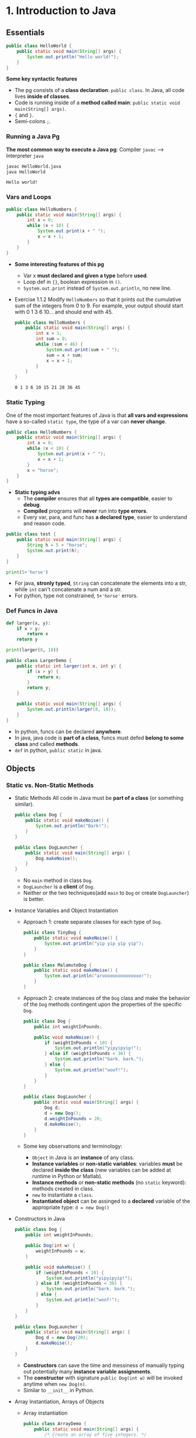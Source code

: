 #+TAGS: OUTSTANDING(o) QUESTIONS(q) TOBEORG(t)
* 1. Introduction to Java
** Essentials
   #+begin_src java :classname HelloWorld
     public class HelloWorld {
         public static void main(String[] args) {
             System.out.println("Hello world!");
         }
     }
   #+end_src
   *Some key syntactic features*
   - The pg consists of a *class declaration*: ~public class~. In Java, all code lives *inside of classes*.
   - Code is running inside of a *method called main*: ~public static void main(String[] args)~.
   -  ~{~ and ~}~.
   - Semi-colons ~;~.
*** Running a Java Pg 
    *The most common way to execute a Java pg*: Compiler ~javac~ --> Interpreter ~java~

    #+DOWNLOADED: https://joshhug.gitbooks.io/hug61b/content/assets/compilation_figure.svg @ 2019-03-01 10:36:13
    [[file:pictures/1.%20Introduction%20to%20Java/compilation_figure_2019-03-01_10-36-13.svg]]

    #+begin_src sh 
      javac HelloWorld.java 
      java HelloWorld
    #+end_src 
    
    #+RESULTS:
    : Hello world!

*** Vars and Loops
    #+begin_src java :classname HelloNumbers
      public class HelloNumbers {
          public static void main(String[] args) {
              int x = 0;
              while (x < 10) {
                  System.out.print(x + " ");
                  x = x + 1;
              }
          }
      }
    #+end_src 
    - *Some interesting features of this pg* 
      - Var x *must declared and given a type* before *used*.
      - Loop def in ~{}~, boolean expression in ~()~.
      - ~System.out.print~ instead of ~System.out.println~, no new line.
    - Exercise 1.1.2 Modify ~HelloNumbers~ so that it prints out the cumulative sum of the integers from 0 to 9. For example, your output should start with 0 1 3 6 10... and should end with 45. 
      #+begin_src java :classname HelloNumbers
        public class HelloNumbers {
            public static void main(String[] args) {
                int x = 1;
                int sum = 0;
                while (sum < 46) {
                    System.out.print(sum + " ");
                    sum = x + sum;
                    x = x + 1;
                }
            }
        }
      #+end_src 
 
      #+RESULTS:
      : 0 1 3 6 10 15 21 28 36 45

*** Static Typing
    One of the most important features of Java is that *all vars and expressions* have a so-called ~static type~, the type of a var can *never change*.
    #+begin_src java :classname HelloNumbers
      public class HelloNumbers {
          public static void main(String[] args) {
              int x = 0;
              while (x < 10) {
                  System.out.print(x + " ");
                  x = x + 1;
              }
              x = "horse";
          }
      }
    #+end_src 
    - *Static typing advs*
      - The *compiler* ensures that all *types are compatible*, easier to *debug*.
      - *Compiled* programs will *never* run into *type errors*.
      - Every var, para, and func has *a declared type*, easier to understand and reason code.
    #+begin_src java :classname test
      public class test {
          public static void main(String[] args) {
              String h = 5 + "horse";
              System.out.print(h);
          }
      }
    #+end_src 
    #+begin_src python :results output
      print(5+'horse')
    #+end_src 
    - For java, *stronly typed*, ~String~ can concatenate the elements into a str, while ~int~ can't concatenate a num and a str.
    - For python, type not constrained, ~5+'horse'~ errors. 
*** Def Funcs in Java
    #+begin_src python :results output
      def larger(x, y):
          if x > y:
              return x
          return y

      print(larger(8, 10))
    #+end_src 
    #+begin_src java :classname LargerDemo
      public class LargerDemo {
          public static int larger(int x, int y) {
              if (x > y) {
                  return x;
              }
              return y;
          }

          public static void main(String[] args) {
              System.out.println(larger(8, 10));
          }
      }
    #+end_src 
    - In python, funcs can be declared *anywhere*.
    - In java, java code is *part of a class*, funcs must defed *belong to some class* and called *methods*.
    - ~def~ in python, ~public static~ in java.  
** Objects
*** Static vs. Non-Static Methods
    - Static Methods
     All code in Java must be *part of a class* (or something similar).
     #+begin_src java :classname Dog
       public class Dog {
           public static void makeNoise() {
               System.out.println("Bark!");
           }
       }
     #+end_src 
     #+begin_src java :classname DogLauncher
       public class DogLauncher {
           public static void main(String[] args) {
               Dog.makeNoise();
           }
       }
     #+end_src 
      - No ~main~ method in class ~Dog~. 
      - ~DogLauncher~ is a *client* of ~Dog~.
      - Neither or the two techniques(add ~main~ to ~Dog~ or create ~DogLauncher~) is better.
    - Instance Variables and Object Instantiation
      - Approach 1: create separate classes for each type of ~Dog~.
         #+begin_src java :classname TinyDog
           public class TinyDog {
               public static void makeNoise() {
                   System.out.println("yip yip yip yip");
               }
           }
         #+end_src 
         #+begin_src java :classname MalamuteDog
           public class MalamuteDog {
               public static void makeNoise() {
                   System.out.println("arooooooooooooooo!");
               }
           }
         #+end_src 
      - Approach 2: create instances of the ~Dog~ class and make the behavior of the ~Dog~ methods contingent upon the properties of the specific ~Dog~.
        #+begin_src java :classname Dog
          public class Dog {
              public int weightInPounds;
  
              public void makeNoise() {
                  if (weightInPounds < 10) {
                      System.out.println("yipyipyip!");
                  } else if (weightInPounds < 30) {
                      System.out.println("bark. bark.");
                  } else {
                      System.out.println("woof!");
                  }
              }
          }
        #+end_src 
        #+begin_src java :classname DogLauncher
          public class DogLauncher {
              public static void main(String[] args) {
                  Dog d;
                  d = new Dog();
                  d.weightInPounds = 20;
                  d.makeNoise();
              }
          }
        #+end_src 
      - Some key observations and terminology:
        - ~Object~ in Java is an *instance* of any class.
        - *Instance variables* or *non-static variables*: variables *must* be declared *inside the class* (new variables can be added at runtime in Python or Matlab).
        - *Instance methods* or *non-static methods* (no ~static~ keyword): methods created in class.
        - ~new~ to instantiate a ~class~.
        - *Instantiated object* can be assinged to a *declared* variable of the appropriate type: ~d = new Dog()~ 
    - Constructors in Java
      #+begin_src java :classname Dog
        public class Dog {
            public int weightInPounds;
 
            public Dog(int w) {
                weightInPounds = w;
            }
 
            public void makeNoise() {
                if (weightInPounds < 10) {
                    System.out.println("yipyipyip!");
                } else if (weightInPounds < 30) {
                    System.out.println("bark. bark.");
                } else {
                    System.out.println("woof!");
                }    
            }
        }
      #+end_src 
      #+begin_src java :classname DogLauncher
        public class DogLauncher {
            public static void main(String[] args) {
                Dog d = new Dog(20);
                d.makeNoise();
            }
        }
      #+end_src 
       - *Constructors* can save the time and messiness of manually typing out potentially many *instance variable assignments*.
       - The *constructor* with signature ~public Dog(int w)~ will be invoked anytime when ~new Dog(n)~.
       - Similar to ~__init__~ in Python.
    - Array Instantiation, Arrays of Objects
      - Array instantiation
        #+begin_src java :classname ArrayDemo
          public class ArrayDemo {
              public static void main(String[] args) {
                  /* Create an array of five integers. */
                  int[] someArray = new int[5];
                  someArray[0] = 3;
                  someArray[1] = 4;
              }
          }
        #+end_src 
      - Arrays of instantiated objects
        #+begin_src java :classname DogArrayDemo
          public class DogArrayDemo {
              public static void main(String[] args) {
                  /* Create an array of two dogs. */
                  Dog[] dogs = new Dog[2];
                  dogs[0] = new Dog(8);
                  dogs[1] = new Dog(20);
  
                  /* Yipping will result, since dogs[0] has weight 8. */
                  dogs[0].makeNoise();
              }
          }
        #+end_src 
        - ~class[] var = new class[n]~ for lists
        - Two different ~new~:
          1. ~new Dog[2]~ to *create* an *array* that hold 2 ~Dog~ *objects(not instantiated)*.
          2. ~new Dog(8)~ to *instantiate* each ~Dog~ *object*.
*** Class Methods vs. Instance Methods
    Java allows us to define *2 types* of methods:
    1. *Class methods*, a.k.a *static* methods: *Static methods* are actions that are taken by the *class itself*.
    2. *Instance methods*, a.k.a *non-static* methods: *Instance methods* are actions that can be taken only by *a specific instance of a class*.
    #+begin_src java :classname Dog
      public class Dog {
          public int weightInPounds;

          public Dog(int w) {
              weightInPounds = w;
          }

          public void makeNoise() {
              if (weightInPounds < 10) {
                  System.out.println("yipyipyip!");
              } else if (weightInPounds < 30) {
                  System.out.println("bark. bark.");
              } else {
                  System.out.println("woof!");
              }
          }

          public static Dog maxDog(Dog d1, Dog d2) {
              if (d1.weightInPounds > d2.weightInPounds) {
                  return d1;
              }
              return d2;
          }

          public Dog maxDog(Dog d2) {
              if (this.weightInPounds > d2.weightInPounds) {
                  return this;
              }
              return d2;
          }

      }
     #+end_src 
    #+begin_src java :classname DogLauncher
       public class DogLauncher {
           public static void main(String[] args) {
               Dog d = new Dog(100);
               Dog d2 = new Dog(20);
               d.maxDog(d,d2);
               Dog.maxDog(d,d2);
           }
       }
    #+end_src
    - Class method: ~public static Dog maxDog~.
    - Instance method: ~public Dog maxDog~.
     
    - Exercise 1.2.1: What would the following method do? If you're not sure, try it out.        
      #+begin_src java :classname Dog
        public class Dog {
            public int weightInPounds;
 
            public Dog(int w) {
                weightInPounds = w;
            }
 
            public static Dog maxDog(Dog d1, Dog d2) {
                if (weightInPounds > d2.weightInPounds) {
                    return this;
                }
                return d2;
            }
        }
      #+end_src 
      - ~javac Dog.java~ output: *non-static variable* this *cannot* be referenced from a *static context*.
    - Static Variables
      #+begin_src java :classname Dog
        public class Dog {
            public int weightInPounds;
            public static String binomen = "Canis familiaris";
            ...
        }
      #+end_src 
      - *Inherented* to *class itself* rather than the *instance* of class.
      - Usage: ~Dog.binomen~, not ~d.binomen~.
      - Java allows ~d.binomen~, a bad style. 
      - Exercise 1.2.2: Complete this exercise:
        #+begin_src java :classname Dog
          public class Dog {
              public int weightInPounds;
  
              public Dog(int w) {
                  weightInPounds = w;
              }
  
              public void makeNoise() {
                  if (weightInPounds < 10) {
                      System.out.println("yipyipyip!");
                  } else if (weightInPounds < 30) {
                      System.out.println("bark. bark.");
                  } else {
                      System.out.println("woof!");
                  }
              }
  
              public static Dog maxDog(Dog d1, Dog d2) {
                  if (d1.weightInPounds > d2.weightInPounds) {
                      return d1;
                  }
                  return d2;
              }
  
              public Dog maxDog(Dog d2) {
                  if (this.weightInPounds > d2.weightInPounds) {
                      return this;
                  }
                  return d2;
              }
  
          }
        #+end_src 
        #+begin_src java :classname Dogloop
           public class Dogloop {
               public static void main(String[] args) {
                   Dog smallDog = new Dog(5);
                   Dog mediumDog = new Dog(25);
                   Dog hugeDog = new Dog(150);
   
                   Dog[] manyDogs = new Dog[4];
                   manyDogs[0] = smallDog;
                   manyDogs[1] = hugeDog;
                   manyDogs[2] = new Dog(130);
   
                   int i = 0;
                   while (i < manyDogs.length) {
                       Dog.maxDog(manyDogs[i], mediumDog).makeNoise();
                       i = i + 1;
                   }
               }
           }
        #+end_src
        - Env analysis and output
          #+DOWNLOADED: /tmp/screenshot.png @ 2019-03-17 14:43:29
          [[file:pictures/1.%20Introduction%20to%20Java/screenshot_2019-03-17_14-43-29.png]]
          #+begin_example
            bark. bark.
            woof!
            woof!
            Exception in thread "main" java.lang.NullPointerException
                    at Dog.maxDog(Dog.java:19)
                    at Dogloop.main(Dogloop.java:14)
          #+end_example
*** public static void main(String[] args)
    ~public static void main(String[] args)~:
    - ~public~: So far, all of *methods* start with ~public~.
    - ~static~: ~static~ method, not associated with *any particular instance*.
    - ~void~: No return type.
    - ~main~: Method's name.
    - ~String[] args~: A *para* passed to the ~main~ method.
     
    - Command Line Args
      Since ~main~ is called by the *Java interpreter itself(~javac~) rather than another Java class*, it is the *interpreter's job* to *supply these args*. They refer usually to the *command line arguments*. 
  
      #+begin_src java :classname 
        public class ArgsDemo {
            public static void main(String[] args) {
                System.out.println(args[0]);
            }
        }
      #+end_src 
  
      #+begin_src sh 
        java ArgsDemo these are command line args
      #+end_src 
  
      #+RESULTS:
      : these
  
      - ~args~ = ~{"these", "are", "command", "line", "args"}~
    - Summing Command Line Arguments
      - Exercise 1.2.3: try to write a program that sums up the command line arguments, assuming they are numbers. For a solution, see the webcast or the code provided on GitHub.
        #+begin_src java :classname argsum
          public class argsum {
              public static void main(String[] args) {
                  int i = 0;
                  int sum = 0;
                  while(i < args.length) {
                      sum += Integer.parseInt(args[i]);
                      i += 1;
                  }
                  System.out.print(sum);
              }
          }
        #+end_src 
        #+begin_src sh 
          java argsum 1 2 3 4 5 6
        #+end_src 
        #+RESULTS:
        : 21
        - ~Integer.parseInt(String)~: Convert ~String~ to a *primitive* ~int~ and *return* it.
* 2. Lists
** Mystery of the Walrus
   ~List~ could easily change the number of object after the simulation had begun.
*** The Mystery of the Walrus
    #+begin_src java :classname PollQuestions
      public class PollQuestions {
          public static void main(String[] args) {
              Walrus a = new Walrus(1000, 8.3);
              Walrus b;
              b = a;
              b.weight = 5;
              System.out.println(a);
              System.out.println(b);      

              int x = 5;
              int y;
              y = x;
              x = 2;
              System.out.println("x is: " + x);
              System.out.println("y is: " + y);      
          }

          public static class Walrus {
              public int weight;
              public double tuskSize;

              public Walrus(int w, double ts) {
                  weight = w;
                  tuskSize = ts;
              }

              public String toString() {
                  return String.format("weight: %d, tusk size: %.2f", weight, tuskSize);
              }
          }
      }
    #+end_src 
    - Env analysis
      #+DOWNLOADED: /tmp/screenshot.png @ 2019-03-19 23:37:17
      [[file:pictures/2.%20Lists/screenshot_2019-03-19_23-37-17.png]]
*** Bits
    72 and 'H' both stored as 01001000 *in memory*, interpreter differs them by *type*.
    8 primitive types of Java: byte, short, int, long, float, double, boolean, and char.
    #+begin_src java :classname 
      char c = 'H';
      int x = c;
      System.out.println(c);
      System.out.println(x);
    #+end_src 
    #+begin_example output
      H
      72
    #+end_example
*** Declaring a Variable (Simplified)
    #+begin_src java :classname 
      int x;
      double y;
    #+end_src 
    #+DOWNLOADED: /tmp/screenshot.png @ 2019-03-20 00:12:16
    [[file:pictures/2.%20Lists/screenshot_2019-03-20_00-12-16.png]]
    #+begin_src java :classname 
      x = -1431195969;
      y = 567213.112;
    #+end_src 
    #+DOWNLOADED: /tmp/screenshot.png @ 2019-03-20 00:12:55
    [[file:pictures/2.%20Lists/screenshot_2019-03-20_00-12-55.png]]
    - When you *declare* a variable of a certain type, Java finds a *contiguous* block with exactly enough bits to hold a thing of that type.
    - In addition to setting aside memory, the Java interpreter also *creates an entry* in an *internal table* that *maps each variable name to the location of the first bit* in the box.
    - the *exact memory address* is *below the level of abstraction accessible* to us in Java
    - Java does not write anything into the *reserved* box when a variable is *declared*. Java compiler *prevents* you from using a variable until after the box has been filled with bits using the = operator.
     
    - Simplified Box Notation
      #+DOWNLOADED: /tmp/screenshot.png @ 2019-03-20 15:05:29
      [[file:pictures/2.%20Lists/screenshot_2019-03-20_15-05-29.png]]
*** The Golden Rule of Equals (GRoE)
    In Java, ~=~ for *any* assignment means *interpreter copying bits* from A into B.
*** Reference Types
    - ~primitive type~: ~byte~, ~short~, ~int~, ~long~, ~float~, ~double~, ~boolean~, ~char~.
    - ~reference type~: Everything else, including arrays.
     
    - Object Instantiation
      #+begin_src java :classname 
        public static class Walrus {
            public int weight;
            public double tuskSize;
 
            public Walrus(int w, double ts) {
                weight = w;
                tuskSize = ts;
            }
        }
      #+end_src 
      Use ~new Walrus(1000, 8.3)~ 
      #+DOWNLOADED: /tmp/screenshot.png @ 2019-03-31 23:08:50
      [[file:pictures/2.%20Lists/screenshot_2019-03-31_23-08-50.png]]
      In *real implementations* of the Java programming language, there is actually some *additional overhead* for any object, so a Walrus takes somewhat more than 96 bits. 
    - Reference Variable Declaration
      When a variable of *any reference type declared*, Java allocates *a box of 64 bits* to store the *address(fist bit)* of the variable *in memory*.
      1. ~Walrus someWalrus~: Creating a *box of 64 bits*.
      2. ~someWalrus = new Walrus(1000, 8.3)~: Creating a new ~Walrus~ and return its *address* by the ~new~ operator.
         - If Walrus ~weight~ is stored starting at bit ~5051956592385990207~ and ~tuskSize~ at ~5051956592385990239~ (more 32 bits than ~weight~, which is ~int~):
           #+DOWNLOADED: /tmp/screenshot.png @ 2019-03-31 23:39:47
           [[file:pictures/2.%20Lists/screenshot_2019-03-31_23-39-47.png]]
         - Assigning ~null~ to a *reference variable* (such as ~someWalrus~):
           #+DOWNLOADED: /tmp/screenshot.png @ 2019-03-31 23:41:47
           [[file:pictures/2.%20Lists/screenshot_2019-03-31_23-41-47.png]]
    - Box and Pointer Notation
      #+DOWNLOADED: /tmp/screenshot.png @ 2019-03-31 23:45:22
      [[file:pictures/2.%20Lists/screenshot_2019-03-31_23-45-22.png]]
    - Resolving the Mystery of the Walrus
      #+begin_src java :classname 
        Walrus a = new Walrus(1000, 8.3);
        Walrus b;
        b = a;
      #+end_src 
      #+DOWNLOADED: /tmp/screenshot.png @ 2019-04-01 00:28:59
      [[file:pictures/2.%20Lists/screenshot_2019-04-01_00-28-59.png]]
**** Question:                                                    :QUESTIONS:
     1. ~primitive type~ 变量存的是值而 ~reference type~ 变量存的是地址？
*** Parameter Passing
    - Exercise 2.1.1
      #+begin_src java :classname PassByValueFigure
        public class PassByValueFigure {
            public static void main(String[] args) {
                Walrus walrus = new Walrus(3500, 10.5);
                int x = 9;

                doStuff(walrus, x);
                System.out.println(walrus);
                System.out.println(x);
            }

            public static void doStuff(Walrus W, int x) {
                W.weight = W.weight - 100;
                x = x - 5;
            }
        }
      #+end_src 
      - ~doStuff~ has an effect on only ~walrus~, not ~x~.
*** Instantiation of Arrays
     #+begin_src java :classname 
       int[] x; //declaration
       Planet[] planets;
       x = new int[]{0, 1, 2, 95, 4}; //instantiate
     #+end_src 
     - *Declaration* ~type[] x~ (~type~ can be ~primitive~ or ~reference~): creating memory boxes of *64 bits* to store *addresses*.
     - *Instantiation* ~x = new type[]{...}~: creating boxes of 32 bits each and returns the address of the overall object (this list) for assignment to x
*** IntLists
    #+begin_src java :classname 
      public class IntList {
          public int first;
          public IntList rest;        

          public IntList(int f, IntList r) {
              first = f;
              rest = r;
          }
      }
    #+end_src 
    to make a list of numbers 5, 10, and 15.
    #+begin_src java :classname 
      // build forwards
      IntList L = new IntList(5, null);
      L.rest = new IntList(10, null);
      L.rest.rest = new IntList(15, null);
      // or backwards
      IntList L = new IntList(15, null);
      L = new IntList(10, L);
      L = new IntList(5, L);
    #+end_src 
    above code is ugly and prone to errors -> adopt the *usual object oriented* programming strategy of *adding helper methods* to class to perform basic tasks

    - ~size~ and ~iterativeSize~ (helper methods)
      #+begin_src java :classname 
        public int size() {
            if (rest == null) {
                return 1;
            }
            return 1 + this.rest.size();
        }
        //iterative size
        public int iterativeSize() {
            IntList p = this;
            int totalSize = 0;
            while (p != null) {
                totalSize += 1;
                p = p.rest;
            }
            return totalSize;
        }
      #+end_src 
      - ~if (this == null) return 0;~ leads to ~NullPointer error~
      - use ~p~ for ~pointer~ in ~iterativeSize~ as ~this~ *can't be reassigned* in Java.    
    - ~get~
      #+begin_src java :classname 
        public class IntList {
            public int first;
            public IntList rest;
 
            public IntList(int f, IntList r) {
                first = f;
                rest = r;
            }
 
            public int get(int i) {
                if (i == 0) {
                    return first;
                }
                return rest.get(i - 1);
            }
        }
      #+end_src 
**** Question:                                                    :QUESTIONS:
     1. 如果获取函数 ~get(-1)~ 该怎么处理
** The SLList
   ~IntList~ is a *naked recursive* data structure 
*** Improvement #1: Rebranding
    #+begin_src java :classname 
      public class IntNode {
          public int item;
          public IntNode next;

          public IntNode(int i, IntNode n) {
              item = i;
              next = n;
          }
      }
    #+end_src 
*** Improvement #2: Bureaucracy
    #+begin_src java :classname 
      public class SLList {
          public IntNode first;

          public SLList(int x) {
              first = new IntNode(x, null);
          }
      }
    #+end_src 
    #+begin_src java :classname 
      IntList L1 = new IntList(5, null);
      SLList L2  = new SLList(5);
    #+end_src 
    ~SLList~ *hides* the detail that there exists a *null link* from the user 
*** addFirst and getFirst
    #+begin_src java :classname 
      public class SLList {
          public IntNode first;

          public SLList(int x) {
              first = new IntNode(x, null);
          }

          /** Adds an item to the front of the list. */
          public void addFirst(int x) {
              first = new IntNode(x, first);
          }

          public int getFirst() {
              return first.item;
          }
      }
    #+end_src 
    #+begin_src java :classname 
      // IntList
      IntList L = new IntList(15, null);
      L = new IntList(10, L);
      L = new IntList(5, L);
      int x = L.first;
      // SLList 
      SLList L = new SLList(15);
      L.addFirst(10);
      L.addFirst(5);
      int x = L.getFirst()
    #+end_src 
    #+DOWNLOADED: /tmp/screenshot.png @ 2019-05-30 23:43:42
    [[file:pictures/2._Lists/screenshot_2019-05-30_23-43-42.png]]
    - ~SLList~ class acts as a *middleman* between the *list user* and the *naked recursive data structure*
    - ~IntList~ user may have a potentially *undesireable* possibility to have *extra* variables that point to the middle of the ~IntList~
      #+begin_src java :classname 
        IntList L = new IntList(15, null);
        L2 = new IntList(10, L);
        L1 = new IntList(5, L2);
      #+end_src
     
    - Exercise 2.2.1: Try to write an ~addFirst~ method to the ~IntList~ class (tricky as well as inefficient)
      #+begin_src java :classname 
        public class IntList {
            public int first;
            public IntList rest;        
 
            public IntList(int f, IntList r) {
                first = f;
                rest = r;
            }
 
            public void addFirst(int x, IntList L) {
                rest = L;
                first = x;
            }
        }
      #+end_src 
      #+begin_src java :classname 
        L = new IntList(15, null);
        L.addFirst(10, L);
        L.addFirst(5, L);
        int x = L.first
      #+end_src 
*** Improvement #3: Public vs. Private
    ~SLList~ can be *bypassed* and the *raw power* of *naked data structure* (with all its dangers) can be accessed. A programmer can easily modify the list *directly*, without going through the *kid-tested*, *mother-approved* ~addFirst~ method, for example:
    #+begin_src java :classname 
      SLList L = new SLList(15);
      L.addFirst(10);
      L.first.next.next = L.first.next;
    #+end_src 
    #+DOWNLOADED: /tmp/screenshot.png @ 2019-05-31 00:15:38
    [[file:pictures/2._Lists/screenshot_2019-05-31_00-15-38.png]]
    - This results in a malformed list with an infinite loop -> to deal with, change ~public IntNode first~ to ~private IntNode first~
    - ~Private~ *variables and methods* can only be accessed by code inside the *same* ~.java~ file
*** Improvement #4: Nested Classes
    #+begin_src java :classname 
      public class SLList {
          public static class IntNode {
              public int item;
              public IntNode next;
              public IntNode(int i, IntNode n) {
                  item = i;
                  next = n;
              }
          }

          private IntNode first;
          ...
    #+end_src 
    - ~static~ means that *methods* inside the ~static~ class can not access any of the *members* of the *enclosing class*
     
    - Exercise 2.2.2
      #+begin_src java :classname 
        /** A rather contrived exercise to test your understanding of when
            nested classes may be made static. This is NOT an example of good
            class design, even after you fix the bug.
 
            The challenge with this file is to delete the keyword static the
            minimum number of times so that the code compiles.
 
            Guess before TRYING to compile, otherwise the compiler will spoil
            the problem.*/
        public class Government {
          private int treasury = 5;
 
          private void spend() {
            treasury -= 1;
          }
 
          private void tax() {
            treasury += 1;
          }
 
          public void report() {
            System.out.println(treasury);
          }
 
          public static Government greaterTreasury(Government a, Government b) {
            if (a.treasury > b.treasury) {
              return a;
            }
            return b;
          }
 
          public static class Peasant {
            public void doStuff() {
              System.out.println("hello");			
            }
          }
 
          public static class King { 
            public void doStuff() {
              spend();			
            }
          }
 
          public static class Mayor {
            public void doStuff() {
              tax();			
            }
          }
 
          public static class Accountant {
            public void doStuff() {
              report();			
            }
          }
 
          public static class Thief {
            public void doStuff() {
              treasury = 0;			
            }
          }
 
          public static class Explorer {
            public void doStuff(Government a, Government b) {
              Government favorite = Government.greaterTreasury(a, b);
              System.out.println("The best government has treasury " + favorite.treasury);			
            }
          }
        }
      #+end_src 
      - Extra ~static class~: ~King~, ~Mayor~, ~Accountant~, ~Thief~
      - ~Explorer~ is ok because it accesses ~greaterTreasury~ and ~treasury~ through ~Government favorite~, not *directly*.    
*** addLast() and size()
    - ~addLast~ 
      #+begin_src java :classname 
        /** Adds an item to the end of the list. */
        public void addLast(int x) {
            IntNode p = first;

            /* Advance p to the end of the list. */
            while (p.next != null) {
                p = p.next;
            }
            p.next = new IntNode(x, null);
        }
      #+end_src 
    - ~private static int size(IntNode p)~: Returns the size of the list *starting* at ~IntNode p~
      #+begin_src java :classname 
        /** Returns the size of the list starting at IntNode p. */
        private static int size(IntNode p) {
            if (p.next == null) {
                return 1;
            }

            return 1 + size(p.next);
        }
      #+end_src
      - A *private helper* (~SLList~) method that interacts with the underlying *naked recursive* data structure (~IntNode~) 
      - *Recursive*: ~return 1 + size(p.next)~
      - ~private~: variables and methods can only be accessed by code inside the *same* ~.java~ file
      - ~static~: variables and methods *inherented to class itself* rather than *instances of class* 
    - ~public int size()~: Returns the size of the *whole* list (starting at ~first~)  
      #+begin_src java :classname 
        public int size() {
            return size(first);
        }
      #+end_src
      - ~size()~ and ~size(IntNode p)~: *overloaded* with the same name but *different signatures*  
*** Improvement #5: Caching
    add a ~size~ variable to the ~SLList~ class that tracks the current size. This practice of *saving important data to speed up retrieval* is sometimes known as *caching*.
    #+begin_src java :classname 
      public class SLList {
          ... /* IntNode declaration omitted. */
          private IntNode first;
          private int size;

          public SLList(int x) {
              first = new IntNode(x, null);
              size = 1;
          }

          public void addFirst(int x) {
              first = new IntNode(x, first);
              size += 1;
          }

          public int size() {
              return size;
          }
          ...
      }
    #+end_src 
    - make ~size()~ incredibly fast no matter how large the list
    - slow down ~addFirst~ and ~addLast~ method
    - increase memory of usage of ~SLList~ class 
*** Improvement #6: The Empty List
    #+begin_src java :classname 
      public class SLList {
          ...
          public SLList() {
              first = null;
              size = 0;
          }

          public SLList(int x) {
              first = new IntNode(x, null);
              size = 1;
          }

          /** Adds an item to the end of the list. */
          public void addLast(int x) {
              size += 1
              if (first == Null) {
                  first = new IntNode(x, Null);
                  return;
              }
              IntNode p = first;

              /* Advance p to the end of the list. */
              while (p.next != null) {
                  p = p.next;
              }
              p.next = new IntNode(x, null);
          }

          /** Crashes when you call addLast on an empty SLList. Fix it. */
          public static void main(String[] args) {
              SLList x = new SLList();
              x.addLast(5);
          }
      }
    #+end_src 
    - ~SLList(int x)~ and ~SLList~ *overloaded*
    - ~addLast~ crashes on *empty* SLList
**** Question:                                                    :QUESTIONS:
     1. java里的 ~this~ 怎么用？可以来解决 ~addLast~ ？  
*** Improvement #6b: Sentinel Nodes
    make all ~SLLists~ to use the *same methods* -> create a special ~IntNode~ node: *sentinel node*  
    #+begin_src java :classname 
      public void addLast(int x) {
          size += 1;
          IntNode p = sentinel;
          while (p.next != null) {
              p = p.next;
          }

          p.next = new IntNode(x, null);
      }
    #+end_src 
    - Empty list created by ~SLList L = new SLList()~
      #+DOWNLOADED: /tmp/screenshot.png @ 2019-06-06 00:18:33
      [[file:pictures/2._Lists/screenshot_2019-06-06_00-18-33.png]]
    - a ~SLList~ with 5, 10, 15
      #+DOWNLOADED: /tmp/screenshot.png @ 2019-06-06 00:19:26
      [[file:pictures/2._Lists/screenshot_2019-06-06_00-19-26.png]]
    - ~sentinel = new IntNode(random, Null)~
**** Question:                                                    :QUESTIONS:
     1.在哪里定义 ~sentinel~ ？ ~sentinel~ 与 ~first~ 和 ~addFirst~ 怎么串联起来？   
*** Invariants
    An *invariant* is a *fact* about a *data structure* that is guaranteed to be *true* (assuming there are no bugs in your code)
    A ~SLList~ with a *sentinel node* has at least the following invariants:
    - The ~sentinel~ reference always points to a *sentinel node*.
    - The *front item* (if it exists), is always at ~sentinel.next.item~.
    - The ~size~ variable is always the total number of items that have been added.
** The DLList
*** addLast
    Previous ~addLast~ is *slow* for long lists -> adding a ~last~ variable 
    #+begin_src java :classname 
      public class SLList {
          private IntNode sentinel;
          private IntNode last;
          private int size;    

          public void addLast(int x) {
              last.next = new IntNode(x, null);
              last = last.next;
              size += 1;
          }
          ...
      }
    #+end_src 
    - Exercise 2.3.1
      #+DOWNLOADED: /tmp/screenshot.png @ 2019-06-09 22:14:35
      [[file:pictures/2._Lists/screenshot_2019-06-09_22-14-35.png]]
     ~addLast~ and ~getLast~ *rapid*, ~removeLast~ slow   
*** SecondToLast
    Adding a ~secondToLast~ 
*** Improvement #7: Looking Back
    Adding a previous pointer to each ~IntNode~ 
    #+begin_src java :classname 
      public class IntNode {
          public IntNode prev;
          public int item;
          public IntNode next;
      }
    #+end_src 
    #+DOWNLOADED: /tmp/screenshot.png @ 2019-06-09 22:51:21
    [[file:pictures/2._Lists/screenshot_2019-06-09_22-51-21.png]]
*** Improvement #8: Sentinel Upgrade
    ~last~ sometimes points at the ~sentinel~ node, and sometimes at a real node ->
    - Adding a *second sentinel* node to the back of the list
      #+DOWNLOADED: /tmp/screenshot.png @ 2019-06-09 23:08:50
      [[file:pictures/2._Lists/screenshot_2019-06-09_23-08-50.png]]
    - Implementing the list so that it is *circular*, with the *front and back* pointers sharing the *same sentinel* node
      #+DOWNLOADED: /tmp/screenshot.png @ 2019-06-09 23:09:34
      [[file:pictures/2._Lists/screenshot_2019-06-09_23-09-34.png]]
*** Generic DLLists
    Creating data structures that hold any ~reference~ type 
    - Adding ~<>~ to define generic ~DLList~ 
      #+begin_src java :classname 
        public class DLList<BleepBlorp> {
            private IntNode sentinel;
            private int size;

            public class IntNode {
                public IntNode prev;
                public BleepBlorp item;
                public IntNode next;
                ...
            }
            ...
        }
      #+end_src
    - Instantiate generic ~DLList~ 
      #+begin_src java :classname 
        DLList<String> d2 = new DLList<>("hello");
        d2.addLast("world");
      #+end_src 
    - Generics only work with ~reference~ types -> using the ~reference~ version of the ~primitive~ type
      #+begin_src java :classname 
        DLList<Integer> d1 = new DLList<>(5);
        d1.insertFront(10);
      #+end_src 
** Arrays
*** Array Creation
    Three valid notations for array creation
    #+begin_src java :classname 
      x = new int[3];
      y = new int[]{1, 2, 3, 4, 5};
      int[] z = {9, 10, 11, 12, 13};
    #+end_src 
*** Array Access and Modification
    #+begin_src java :classname 
      public class ClassNameHere {
          public static void main(String[] args) {
              int[] z = null;
              int[] x, y;

              x = new int[]{1, 2, 3, 4, 5};
              y = x;
              x = new int[]{-1, 2, 5, 4, 99};
              y = new int[3];
              z = new int[0];
              int xL = x.length;

              String[] s = new String[6];
              s[4] = "ketchup";
              s[x[3] - x[1]] = "muffins";

              int[] b = {9, 10, 11};
              System.arraycopy(b, 0, x, 3, 2);
          }
      }
    #+end_src 
    #+DOWNLOADED: /tmp/screenshot.png @ 2019-06-11 21:03:11
    [[file:pictures/2._Lists/screenshot_2019-06-11_21-03-11.png]]
    - ~System.arraycopy(b, 0, x, 3, 2)~ = ~x[3:5] = b[0:2]~ in python
      - ~b~: The array to use as a source
      - ~0~: Where to start in the source array
      - ~x~: The array to use as a destination
      - ~3~: Where to start in the destination array
      - ~2~: How many items to copy 
*** 2D Arrays in Java
    2D array in Java is actually just an *array of arrays*
    #+begin_src java :classname 
      public class ArrayBasics2 {
          public static void main(String[] args) {
              int[][] pascalsTriangle;
              pascalsTriangle = new int[4][];
              int[] rowZero = pascalsTriangle[0];
		
              pascalsTriangle[0] = new int[]{1};
              pascalsTriangle[1] = new int[]{1, 1};
              pascalsTriangle[2] = new int[]{1, 2, 1};
              pascalsTriangle[3] = new int[]{1, 3, 3, 1};
              int[] rowTwo = pascalsTriangle[2];
              rowTwo[1] = -5;

              int[][] matrix;
              matrix = new int[4][];
              matrix = new int[4][4]; 

              int[][] pascalAgain = new int[][]{{1}, {1, 1}, 
                                                {1, 2, 1}, {1, 3, 3, 1}};
          }
      } 
    #+end_src 
    #+DOWNLOADED: /tmp/screenshot.png @ 2019-06-11 21:26:52
    [[file:pictures/2._Lists/screenshot_2019-06-11_21-26-52.png]]

    - Exercise 2.4.1
      #+begin_src java :classname 
        public class ArrayDanger {
 
            public static void main(String[] args) {
                int[][] x = {{1, 2, 3}, {4, 5, 6}, {7, 8, 9}};
 
                int[][] z = new int[3][];
                z[0] = x[0];
                z[1] = x[1];
                z[2] = x[2];
                z[0][0] = -z[0][0];
 
                int[][] w = new int[3][3];
                System.arraycopy(x[0], 0, w[0], 0, 3);
                System.arraycopy(x[1], 0, w[1], 0, 3);
                System.arraycopy(x[2], 0, w[2], 0, 3);
                w[0][0] = -w[0][0];
                System.out.println("x[0][0]: " + x[0][0] + ", w[0][0]: " + w[0][0]);
            }
        } 
      #+end_src 
      #+DOWNLOADED: /tmp/screenshot.png @ 2019-06-11 21:31:26
      [[file:pictures/2._Lists/screenshot_2019-06-11_21-31-26.png]]
      - ~z[i] = x[i]~ will make ~z[i]~ and ~x[i]~ point to the same array (the *same memory box*), so any operations on the one will have the *same effect* on the other
      - ~System.arraycopy~ will *create new memory box* and just copy the *value* from *src array to des array*. 
*** Arrays vs. Classes
    Both ~arrays~ and ~classes~ can be used to organize a *bunch of memory boxes*. In both cases, the number of memory boxes is *fixed*
    - Key differences between memory boxes in ~arrays~ and ~classes~
      - ~Array~ boxes are *numbered* and accessed using ~[]~ notation, and ~class~ boxes are *named* and accessed using dot notation ~.~
      - ~Array~ boxes must all be the *same* type. ~Class~ boxes can be *different* types
    - One particularly notable *impact of these difference* is that ~[]~ notation allows us to specify which index we'd like *at runtime*
      #+begin_src java :classname 
        int indexOfInterest = askUserForInteger();
        int[] x = {100, 101, 102, 103};
        int k = x[indexOfInterest];
        System.out.println(k);

        $ javac arrayDemo
        $ java arrayDemo
        What index do you want? 2
        102
      #+end_src
      - By contrast, *specifying fields* in a class is not something we do at runtime
        #+begin_src java :classname 
          String fieldOfInterest = "mass";
          Planet p = new Planet(6e24, "earth");
          double mass = p[fieldOfInterest];

          $ javac classDemo
          FieldDemo.java:5: error: array required, but Planet found
                  double mass = earth[fieldOfInterest];        
                                         ^
  
          String fieldOfInterest = "mass";
          Planet p = new Planet(6e24, "earth");
          double mass = p.fieldOfInterest;

          $ javac classDemo
          FieldDemo.java:5: error: cannot find symbol
                  double mass = earth.fieldOfInterest;        
                                     ^
            symbol:   variable fieldOfInterest
             location: variable earth of type Planet
        #+end_src
        - ~reflection~: A way to specify desired fields in a class at runtime, which is considered very *bad* coding style for *typical* programs
**** Question:                                                    :QUESTIONS:
     1. 那两个运行时定义类成员的例子是什么意思？
     2. 运行时定义 ~array~ 值也是不好的风格？ 
*** Appendix: Java Arrays vs. Other Languages
    - Have no special syntax for *"slicing"* (such as in Python).
    - Cannot be *shrunk or expanded* (such as in Ruby).
    - Do not have *member methods* (such as in Javascript).
    - Must contain values only of the *same type* (unlike Python).
** The AList
   Unlike the ~DLList~, the ~AList~ will use *arrays* to store data instead of a *linked list*.
   ~int get(int i)~ in ~DLList~ costs $n/2$ times in worst case -> accessing ~array[i]~ takes *constant* time -> *array-based* list instead of *linked*-list  
*** Our First Attempt: The Naive Array Based List
    - Optional Exercise 2.5.1: Try to build an AList class that supports addLast, getLast, get, and size operations. Your AList should work for any size array up to 100.
      #+begin_src java :classname 
        public class AList {
            private int[] items;
            private int size;
 
            /** Creates an empty list. */
            public AList() {
                items = new int[100];
                size = 0;
            }
 
            /** Inserts X into the back of the list. */
            public void addLast(int x) {
                items[size] = x;
                size = size + 1;
            }
 
            /** Returns the item from the back of the list. */
            public int getLast() {
                return items[size - 1];
            }
            /** Gets the ith item in the list (0 is the front). */
            public int get(int i) {
                return items[i];
            }
 
            /** Returns the number of items in the list. */
            public int size() {
                return size;
            }
 
            /** Deletes item from back of the list and
             ,* returns deleted item. */
            public int removeLast() {
                int x = getLast();
                size = size - 1;
                return x;
            }
        } 
      #+end_src 
      - Any change to *list(abstract idea)* must be reflected in a change in one or more *memory boxes(concrete representation)* in implementation: ~size~, ~items~ and ~items[i]~ above
      - *Invariants* guide the changes
        - The position of the next item to be inserted is always ~size~
        - ~size~ is always the number of items in the ~AList~
        - The last item in the list is always in position ~size - 1~ 
*** Naive Resizing Arrays
    #+begin_src java :classname 
      public void resize(int capacity) {
          int[] a = new int[capacity];
          System.arraycopy(items, 0, a, 0, size);
          items = a;
      }

      public void addLast(int x) {
          if (size == items.length) {
              resize(size + 1);
          }
          items[size] = x;
          size = size + 1;
      }
    #+end_src 
    - ~System.arraycopy(items, 0, a, 0, size);~
    - Only if ~size == items.length~ would call ~resize~ 
*** Analyzing the Naive Resizing Array
    #+DOWNLOADED: https://joshhug.gitbooks.io/hug61b/content/chap2/fig25/insert_experiment.png @ 2019-08-06 12:08:11
    [[file:pictures/2._Lists/insert_experiment_2019-08-06_12-08-10.png]]
    - ~add~ in ~SLList~ takes the same additional amount of time
    - ~addLast~ in ~AList~ 
      - *Creating* all those memory boxes and *recopying* their contents takes time
      - Each operation takes *linear* time (integral is a *parabola*)
*** Geometric Resizing
    Grow the size of array by a *multiplicative* amount, rather than an *additive* amount
    #+begin_src java :classname 
      public void insertBack(int x) {
          if (size == items.length) {
              resize(size + RFACTOR);
          }
          items[size] = x;
          size += 1;
      }
    #+end_src 
    #+begin_src java :classname 
      public void insertBack(int x) {
          if (size == items.length) {
              resize(size * RFACTOR);
          }
          items[size] = x;
          size += 1;
      }
    #+end_src 
*** Memory Performance
    Usage ratio R: size of the list / length of the ~items~ array, halve the size of the array when R falls to less than 0.25
*** Generic ALists
    #+begin_src java :classname 
      public class AList<Glorp> {
          private Glorp[] items;
          private int size;

          /** Creates an empty list. */
          public AList() {
              items = (Glorp []) new Object[8];
              size = 0;
          }

          /** Inserts X into the back of the list. */

          public void resize(int capacity) {
              Glorp[] a = (Glorp []) new Object[capacity];
              System.arraycopy(items, 0, a, 0, size);
              items = a;
          }

          public void addLast(int x) {
              if (size == items.length) {
                  resize(size + 1);
              }
              items[size] = x;
              size = size + 1;
          }

          /** Returns the item from the back of the list. */
          public Glorp getLast() {
              return items[size - 1];
          }
          /** Gets the ith item in the list (0 is the front). */
          public Glorp get(int i) {
              return items[i];
          }

          /** Returns the number of items in the list. */
          public int size() {
              return size;
          }

          /** Deletes item from back of the list and
           ,* returns deleted item. */
          public Glorp removeLast() {
              Glorp x = getLast();
              items[size - 1] = null;
              size = size - 1;
              return x;
          }
      } 
   #+end_src 
    - Not ~Glorp[] items = new Glorp[8];~ but ~Glorp[] items = (Glorp []) new Object[8];~
    - Java only destroys *objects* when the last *reference* has been lost: ~items[size - 1] = null;~ to *save memory* and *avoid loitering*, while ~int~ need not ~items[size - 1] = 0~
* 3. Testing
  Testing and Selection Sort
** JUnit Testing
*** Ad hoc test 
    #+begin_src java :classname 
      public class TestSort {
          /** Tests the sort method of the Sort class. */
          public static void testSort() {
              String[] input = {"i", "have", "an", "egg"};
              String[] expected = {"an", "egg", "have", "i"};
              Sort.sort(input);
              for (int i = 0; i < input.length; i += 1) {
                  if (!input[i].equals(expected[i])) {
                      System.out.println("Mismatch in position " + i + ", expected: " + expected + ", but got: " + input[i] + ".");
                      break;
                  }
              }
          }

          public static void main(String[] args) {
              testSort();
          }
      }
    #+end_src 
    #+begin_src java :classname 
      public class Sort {
          /** Sorts strings destructively. */
          public static void sort(String[] x) {        
          }
      }
    #+end_src 
    - ~==~ can't be used for ~Object~
    - ~java.util.Arrays.equals~ for ~Array~
*** JUnit 
    #+begin_src java :classname 
      public static void testSort() {
          String[] input = {"i", "have", "an", "egg"};
          String[] expected = {"an", "egg", "have", "i"};
          Sort.sort(input);
          org.junit.Assert.assertArrayEquals(expected, input);
      }
    #+end_src 
** Selection Sort
   #+begin_src java :classname 
     public static void sort(String[] x) { 
         // find the smallest item
         // move it to the front
         // selection sort the rest (using recursion?)
     }
   #+end_src 
*** findSmallest
    #+begin_src java :classname 
      /** Returns the smallest string in x. 
       ,* @source Got help with string compares from https://goo.gl/a7yBU5. */
      public static String findSmallest(String[] x) {
          String smallest = x[0];
          for (int i = 0; i < x.length; i += 1) {
              int cmp = x[i].compareTo(smallest);
              if (cmp < 0) {
                  smallest = x[i];
              }
          }
          return smallest;
      }
    #+end_src 
    - Not ~if (x[i] < smallest)~ but ~int cmp = x[i].compareTo(smallest);~ 
    #+begin_src java :classname 
      public class TestSort {
          ...
          public static void testFindSmallest() {
              String[] input = {"i", "have", "an", "egg"};
              String expected = "an";

              String actual = Sort.findSmallest(input);
              org.junit.Assert.assertEquals(expected, actual);        

              String[] input2 = {"there", "are", "many", "pigs"};
              String expected2 = "are";

              String actual2 = Sort.findSmallest(input2);
              org.junit.Assert.assertEquals(expected2, actual2);
      }
          public static void main(String[] args) {
              testFindSmallest(); // note: we changed this from testSort!
          }
      }
    #+end_src 
    - ~org.junit.Assert.assertEquals(expected, actual)~ 
*** Swap
    #+begin_src java :classname 
      public static void swap(String[] x, int a, int b) {
          String temp = x[a];
          x[a] = x[b];
          x[b] = temp;
      }
    #+end_src 
    #+begin_src java :classname 
      public class TestSort {
          ...    

          /** Test the Sort.swap method. */
          public static void testSwap() {
              String[] input = {"i", "have", "an", "egg"};
              int a = 0;
              int b = 2;
              String[] expected = {"an", "have", "i", "egg"};

              Sort.swap(input, a, b);
              org.junit.Assert.assertArrayEquals(expected, input);
          }

          public static void main(String[] args) {
              testSwap();
          }
      }
    #+end_src 
*** Revising findSmallest
    #+begin_src java :classname 
      /** Sorts strings destructively. */
      public static void sort(String[] x) { 
          // find the smallest item
          String smallest = findSmallest(x);

          // move it to the front
          swap(x, 0, smallest);

          // selection sort the rest (using recursion?)
      }
    #+end_src 
    - ~smallest~ should be the index
    ->
    #+begin_src java :classname 
      public static int findSmallest(String[] x) {
          int smallestIndex = 0;
          for (int i = 0; i < x.length; i += 1) {
              int cmp = x[i].compareTo(x[smallestIndex]);
              if (cmp < 0) {
                  smallestIndex = i;
              }
          }
          return smallestIndex;
      }
    #+end_src 
    #+begin_src java :classname 
      public static void testFindSmallest() {
          String[] input = {"i", "have", "an", "egg"};
          int expected = 2;

          int actual = Sort.findSmallest(input);
          org.junit.Assert.assertEquals(expected, actual);        

          String[] input2 = {"there", "are", "many", "pigs"};
          int expected2 = 1;

          int actual2 = Sort.findSmallest(input);
          org.junit.Assert.assertEquals(expected2, actual2);
      }
    #+end_src 
    #+begin_src java :classname 
      /** Sorts strings destructively. */
      public static void sort(String[] x) { 
          // find the smallest item
          // move it to the front
          // selection sort the rest (using recursion?)
          int smallestIndex = findSmallest(x);
          swap(x, 0, smallestIndex);
      }
    #+end_src 
    #+DOWNLOADED: /tmp/screenshot.png @ 2019-08-09 14:20:51
    [[file:pictures/3._Testing/screenshot_2019-08-09_14-20-51.png]]
*** Recursive Helper Methods
    Considering only a subset of a larger array -> create a *private helper* method that has an *additional parameter* (or parameters) that delineate which part of the array to consider.
    #+begin_src java :classname 
      private static void sort(String[] x, int start) { 
          int smallestIndex = findSmallest(x);
          swap(x, start, smallestIndex);
          sort(x, start + 1);
      }
    #+end_src 
    #+begin_src java :classname 
      /** Sorts strings destructively. */
      public static void sort(String[] x) { 
          sort(x, 0);
      }
    #+end_src 
*** Debugging and Completing Sort
    Running ~testSort~ 
    1. Bug 1
      #+begin_src java :classname 
        Exception in thread "main" java.lang.ArrayIndexOutOfBoundsException: 4
            at Sort.swap(Sort.java:16)
      #+end_src 
      ->
      #+begin_src java :classname 
        /** Sorts strings destructively starting from item start. */
        private static void sort(String[] x, int start) { 
            if (start == x.length) {
                return;
            }
            int smallestIndex = findSmallest(x);
            swap(x, start, smallestIndex);
            sort(x, start + 1);
        }
      #+end_src
    2. Bug 2
      #+begin_src java :classname
        Exception in thread "main" arrays first differed at element [0]; 
        expected<[an]> bit was:<[have]>
      #+end_src 
      -> 
      #+begin_src java :classname 
        public static int findSmallest(String[] x, int start) {
            int smallestIndex = start;
            for (int i = start; i < x.length; i += 1) {
                int cmp = x[i].compareTo(x[smallestIndex]);
                if (cmp < 0) {
                    smallestIndex = i;
                }
            }
            return smallestIndex;
        }
      #+end_src 
      #+begin_src java :classname 
        public static void testFindSmallest() {
            String[] input = {"i", "have", "an", "egg"};
            int expected = 2;
  
            int actual = Sort.findSmallest(input, 0);
            org.junit.Assert.assertEquals(expected, actual);        
  
            String[] input2 = {"there", "are", "many", "pigs"};
            int expected2 = 2;
  
            int actual2 = Sort.findSmallest(input2, 2);
            org.junit.Assert.assertEquals(expected2, actual2);
        }
      #+end_src 
      #+begin_src java :classname
        /** Sorts strings destructively starting from item start. */
        private static void sort(String[] x, int start) { 
            if (start == x.length) {
                return;
            }
            int smallestIndex = findSmallest(x, start);
            swap(x, start, smallestIndex);
            sort(x, start + 1);
        }
      #+end_src
    #+DOWNLOADED: /tmp/screenshot.png @ 2019-08-09 14:32:18
    [[file:pictures/3._Testing/screenshot_2019-08-09_14-32-18.png]]
** Reflections on the Development Process
   Small units' function --> small units' tests --> writing small units to pass --> gathering small units and get bugs --> revising small units' tests and small units --> continue debuging
** Better JUnit
*** Two majro enhancements 
    1. Test annotation
       - Precede each method with ~@org.junit.Test~
       - Change each test method to be *non-static*.
       - Remove ~main~ method from the ~TestSort~ class.
    2. ~import org.junit.Test~ and ~import static org.junit.Assert.*~
       - ~@org.junit.Test~ -> ~@Test~
       - Omit ~org.junit.Assert.~ 
* 4. Inheritance, Implements
** Intro, Hello World Java
*** Method overloading
    #+begin_src java :classname 
      public static String longest(SLList<String> list) {
          int maxDex = 0;
          for (int i = 0; i < list.size(); i += 1) {
              String longestString = list.get(maxDex);
              String thisString = list.get(i);
              if (thisString.length() > longestString.length()) {
                  maxDex = i;
              }
          }
          return list.get(maxDex);
      }
    #+end_src 
    - ~SLList<String> list~ for ~SLList~ and ~AList<String> list~ for ~AList~
    - Many disadvantages
*** Hypernyms, Hyponyms, and Interface
    #+DOWNLOADED: https://joshhug.gitbooks.io/hug61b/content/assets/subclass.png @ 2019-08-09 17:37:17
    [[file:pictures/4._Inheritance,_Implements/subclass_2019-08-09_17-37-17.png]]
    - To express relationship above
      1. Define a *interface* (superclass or hyernym)
         #+begin_src java :classname 
           public interface List61B<Item> {
               public void addFirst(Item x);
               public void add Last(Item y);
               public Item getFirst();
               public Item getLast();
               public Item removeLast();
               public Item get(int i);
               public void insert(Item x, int position);
               public int size();
           }
         #+end_src 
      2. Specify subclasses (hyponyms): using ~implements List61B<Item>~ 
         - ~public class AList<Item> implements List61B<Item>{...}~ and ~public class SLList<Item> implements List61B<Item>{...}~
         - Any instances belong to *its class* and *superclasses of its class* ("is-a" relationship) 
*** Overriding
    #+begin_src java :classname 
      class SLList<Item> {
          ...
          @Override
          public void addFirst(Item x) {
              insert(x, 0);
          }
      }
    #+end_src 
    - ~@Override~
    - Subclass overrides methods: ~SLList~ overrides ~addFirst~ 
*** Interface Inheritance
    - *Subclass* inherits all the methods/behaviors of the *superclasses*
    - A *superclass* memory box can refer to a *subclass* object (GRoE of ~=~ )
      - ~List61B<String> someList = new SLList<String>();~ and ~someList.addFirst("elk");~ will compile and run well
      - ~SLList<String> list~ and ~AList<String> list~ -> ~public static String longest(List61B<String> list)~
*** Implementation Inheritance
    - Every var in Java has *dynamic (run-time type)* and *static (compile-time type)* types
      ~List61B<String> lst = new SLList<String>();~ 
      - *Static type* of ~lst~: *unchangeable* declaration of ~lst~ -> ~List61B~
      - *Dynamic type* of ~lst~: object's type that ~lst~ refers to -> ~SLList~
    - Java checks object's *static type* when *compiling* and *dynamic type* when *running* (like *override method*)
      - Override and *dynamic method selection*
        - Define default in ~List61B~
          #+begin_src java :classname 
            default public void print() {
                for (int i = 0; i < size(); i += 1) {
                    System.out.print(get(i) + " ");
                }
                System.out.println();
            }
          #+end_src
          - ~default~ keywork
          - Efficient for ~AList~, inefficient for ~SLList~ 
        - Override in ~SLList~
         #+begin_src java :classname 
           @Override
           public void print() {
               for (Node p = sentinel.next; p != null; p = p.next) {
                   System.out.print(p.item + " ");
               }
           }
         #+end_src
         - ~@Override~ tag         
      - Non-override (overload)
        #+begin_src java :classname 
          public static void peek(List61B<String> list) {
              System.out.println(list.getLast());
          }
          public static void peek(SLList<String> list) {
              System.out.println(list.getFirst());
          }
        #+end_src
        #+begin_src java :classname 
          SLList<String> SP = new SLList<String>();
          List61B<String> LP = SP;
          SP.addLast("elk");
          SP.addLast("are");
          SP.addLast("cool");
          peek(SP);
          peek(LP);
        #+end_src
        - ~peek(SP)~ runs the second ~peek~ while ~peek(LP)~ runs the first
*** Interface Inheritance vs Implementation Inheritance
    - Interface Inheritance (*what*): Simply tells *what* the subclasses should be able to do.
    - Implementation inheritance (*how*): Tells the subclasses *how* they should behave.
    - Common: "is-a" not "has-"
** Extends, Casting, Higher Order Function
*** Extends
    - ~RotatingSLList~ 
      #+DOWNLOADED: https://joshhug.gitbooks.io/hug61b/content/assets/list_subclasses.png @ 2019-08-10 09:28:03
      [[file:pictures/4._Inheritance,_Implements/list_subclasses_2019-08-10_09-28-03.png]]
      #+begin_src java :classname 
        public class RotatingSLList<Item> extends SLList<Item> {
            public void rotateRight() {
                Item x = removeLast();
                addFirst(x);
            }
        }
      #+end_src 
      - By using ~extends~:
        - Subclasses inherit all instance and static *variables*, all *methods* and all *nested classes* of superclasses.
        - *Constructors* are not inherited, and *private* members cannot be *directly accessed* by subclasses.
    - ~VengefulSLList~
       #+begin_src java :classname 
         public class VengefulSLList<Item> extends SLList<Item> {
             SLList<Item> deletedItems;

             public VengefulSLList() {
                 super();
                 deletedItems = new SLList<Item>();
             }

             @Override
             public Item removeLast() {
                 Item x = super.removeLast();
                 deletedItems.addLast(x);
                 return x;
             }

             /** Prints deleted items. */
             public void printLostItems() {
                 deletedItems.print();
             }
         }
       #+end_src
      - ~super~ to call *overridden methods and constructors* defined in the *superclass*: ~Item x = super.removeLast();~
      - Constructor is not inherited, using ~super(paras)~ to make an *explicit call* to the *correct* superclass's constructor, while *implicit call* as just ~deletedItems = new SLList<Item>();~ would only call to superclass's *no-argument constructor*
        #+begin_src java :classname 
          public VengefulSLList(Item x) {
              super(x);
              deletedItems = new SLList<Item>();
          }

          public VengefulSLList() {
              super();
              deletedItems = new SLList<Item>();
          }
        #+end_src
        - ~super(x)~ explicitly calls ~SLList(Item x)~
        - ~super()~ explicitly calls ~SLList()~ 
    - The /Object/ Class
      Every class in Java ~extends~ the /Object/ class: /VengefulSLList/ ~extends~ /SLList/ *explicitly*, while /SLList/ ~extends~ /Object/ *implicitly*
*** Encapsulation
    The root of encapsulation lies in this notion of hiding information from the outside, abstracting away the complexity inside.
    - Inheritance may break encapsulation
      - 2 ~bark~ method for class ~Dog~ 
        #+begin_src java :classname 
          public void bark() {
              System.out.println("bark");
          }
  
          public void barkMany(int N) {
              for (int i = 0; i < N; i += 1) {
                  bark();
              }
          }
        #+end_src
        #+begin_src java :classname 
          public void bark() {
              barkMany(1);
          }
  
          public void barkMany(int N) {
              for (int i = 0; i < N; i += 1) {
                  System.out.println("bark");
              }
          }
        #+end_src
      - ~VerboseDog~ inherits ~Dog~ 
        #+begin_src java :classname 
          @Override
          public void barkMany(int N) {
              System.out.println("As a dog, I say: ");
              for (int i = 0; i < N; i += 1) {
                  bark();
              }
          }
        #+end_src
        - Second ~bark~ lead to infinite loop when ~VerbodeDog.barkMany(n)~ is called, encapsulation is broken
*** Type Checking and Casting
    - Type Checking
      #+DOWNLOADED: https://joshhug.gitbooks.io/hug61b/content/assets/dynamic_selection.png @ 2019-08-10 18:43:46
      [[file:pictures/4._Inheritance,_Implements/dynamic_selection_2019-08-10_18-43-46.png]]
      - ~sl.printLostItems();~ and ~VengefulSLList<Integer> vsl2 = sl;~ both result in *compile-time error*
      - In general, the compiler only allows *method calls* and *assignments* based on *compile-time* types (*declared* type)
    - Casting
      Telling the compiler to view an expression as a *different compile-time* type.
      #+begin_src java :classname 
        public static Dog maxDog(Dog d1, Dog d2) { ... }
      #+end_src
      #+begin_src java :classname 
        Poodle frank = new Poodle("Frank", 5);
        Poodle frankJr = new Poodle("Frank Jr.", 15);

        Dog largerDog = maxDog(frank, frankJr);
        Poodle largerPoodle = maxDog(frank, frankJr); //does not compile! RHS has compile-time type Dog
        Poodle largerPoodle = (Poodle) maxDog(frank, frankJr); // compiles! Right hand side has compile-time type Poodle after casting
      #+end_src
      - Casting allows to pass at *compile-time*: ~Poodle largerPoodle = (Poodle) maxDog(frank, frankJr);~, and this code won't raise exception at *run-time* due to ~frank~ and ~frankJr~ are both ~Poodle~
      - Casting may raise ~ClassCastException~ at *run-time*
        #+begin_src java :classname 
          Poodle frank = new Poodle("Frank", 5);
          Malamute frankSr = new Malamute("Frank Sr.", 100);

          Poodle largerPoodle = (Poodle) maxDog(frank, frankSr); // runtime exception when frankSr (Malamute can't be casted to Poodle)
        #+end_src
        - Casting allows to pass ~Poodle largerPoodle = (Poodle) maxDog(frank, frankSr);~ at *compile-time* 
        - ~ClassCastException~ raised at *run-time* when ~frankSr~ returned: ~Malamute~ can't be casted to ~Poodle~ 
*** Higher Order Functions
    Using *interface inheritance* to define higher order functions
    #+begin_src java :classname 
      public interface IntUnaryFunction {
          int apply(int x);
      }
    #+end_src 
    #+begin_src java :classname 
      public class TenX implements IntUnaryFunction {
          /* Returns ten times the argument. */
          public int apply(int x) {
              return 10 * x;
          }
      }
    #+end_src 
    #+begin_src java :classname 
      public class HoFDemo {
          public static int do_twice(IntUnaryFunction f, int x) {
              return f.apply(f.apply(x));
          }

          public static void main(String[] args) {
              System.out.println(do_twice(new Tenx(), 2));
          }
      }
    #+end_src 
    ~System.out.println(do_twice(new TenX(), 2));~ 
** Subtype Polymorphism vs. HOFs
*** Subtype Polymorphism
    *Polymorphism* refers to how *objects* can have many *forms or types* in Java
    - Explicit HoF Approach
      #+begin_src python :results output
        def print_larger(x, y, compare, stringify):
            if compare(x, y):
                return stringify(x)
            return stringify(y)
      #+end_src
      - A common way to print out the larger of two objects
    - Subtype Polymorphism Approach
      #+begin_src python :results output
        def print_larger(x, y):
            if x.largerThan(y):
                return x.str()
            return y.str()
      #+end_src
      - Object itself makes the choices. The ~largerFunction~ that is called is *dependent* on what ~x~ and ~y~ actually are.
*** Max Function
    - ~max~ function
      #+begin_src java :classname 
        public static Object max(Object[] items) {
            int maxDex = 0;
            for (int i = 0; i < items.length; i += 1) {
                if (items[i] > items[maxDex]) {
                    maxDex = i;
                }
            }
            return items[maxDex];
        }

        public static void main(String[] args) {
            Dog[] dogs = {new Dog("Elyse", 3), new Dog("Sture", 9), new Dog("Benjamin", 15)};
            Dog maxDog = (Dog) max(dogs);
            maxDog.bark();
      #+end_src
      - ~items[i] > items[maxDex]~ raises error as ~>~ doesn't work with arbitrary Object types
      - Java can't redefine ~>~ operator
    - ~maxDog~ function in the ~Dog~ class
      #+begin_src java :classname 
        public static Dog maxDog(Dog[] dogs) {
            if (dogs == null || dogs.length == 0) {
                return null;
            }
            Dog maxDog = dogs[0];
            for (Dog d : dogs) {
                if (d.size > maxDog.size) {
                    maxDog = d;
                }
            }
            return maxDog;
        }
      #+end_src
      - Can't be generalized to other class (~Birds~ ...) 
    - Use interface inheritance to generalized ~max~ func
      #+DOWNLOADED: https://joshhug.gitbooks.io/hug61b/content/assets/dog_comparable.png @ 2019-08-11 10:11:54
      [[file:pictures/4._Inheritance,_Implements/dog_comparable_2019-08-11_10-11-54.png]]
      #+begin_src java :classname 
        public interface OurComparable {
            public int compareTo(Object o);
        }
      #+end_src
      - ~Object o~ can be implemented by all *Objects*  
      #+begin_src java :classname 
        public class Dog implements OurComparable {
            private String name;
            private int size;

            public Dog(String n, int s) {
                name = n;
                size = s;
            }

            public void bark() {
                System.out.println(name + " says: bark");
            }

            public int compareTo(Object o) {
                Dog uddaDog = (Dog) o;
                return this.size - uddaDog.size;
            }
        }
      #+end_src
      - ~(Dog) o~ to cast from ~Object~ to ~Dog~ 
      #+begin_src java :classname 
        public static OurComparable max(OurComparable[] items) {
            int maxDex = 0;
            for (int i = 0; i < items.length; i += 1) {
                int cmp = items[i].compareTo(items[maxDex]);
                if (cmp > 0) {
                    maxDex = i;
                }
            }
            return items[maxDex];
        }
      #+end_src
      - ~items[i].compareTo(items[maxDex]);~ 
    - Interfaces Quiz
        #+begin_src java :classname 
          public class DogLauncher {
              public static void main(String[] args) {
                  ...
                  Dog[] dogs = new Dog[]{d1, d2, d3};
                  System.out.println(Maximizer.max(dogs));
              }
          }

          public class Dog implements OurComparable {
              ...
              public int compareTo(Object o) {
                  Dog uddaDog = (Dog) o;
                  if (this.size < uddaDog.size) {
                      return -1;
                  } else if (this.size == uddaDog.size) {
                      return 0;
                  }
                  return 1;
              }
              ...
          }

          public class Maximizer {
              public static OurComparable max(OurComparable[] items) {
                  ...
                  int cmp = items[i].compareTo(items[maxDex]);
                  ...
                      }
          }
        #+end_src
      - If omitting the ~compareTo()~ method from the ~Dog~ class -> ~Dog~ class fails to compile as it doen't implement ~compareTo~
      - If omitting ~implements OurComparable~ from the ~Dog~ class header -> ~DogLauncher~ class fails to compile due to ~System.out.println(Maximizer.max(dogs));~, cause ~max~ only accepts an array of ~OurComparable~ objects, not ~Dog~
      - ~Maximizer~ operates at a higher level of abstraction, it should pass compile
*** Comparable
    #+DOWNLOADED: https://joshhug.gitbooks.io/hug61b/content/assets/comparable_interface.png @ 2019-08-11 11:11:02
    [[file:pictures/4._Inheritance,_Implements/comparable_interface_2019-08-11_11-11-02.png]]
    #+DOWNLOADED: https://joshhug.gitbooks.io/hug61b/content/assets/comparable.png @ 2019-08-11 11:12:01
    [[file:pictures/4._Inheritance,_Implements/comparable_2019-08-11_11-12-01.png]]
    #+begin_src java :classname 
      public class Dog implements Comparable<Dog> {
          ...
          public int compareTo(Dog uddaDog) {
              return this.size - uddaDog.size;
          }
      }
    #+end_src
    - ~Comparable<T>~ -> ~public class Dog implements Comparable<Dog>~ : built-in interface ~Comparable~ takes a *generic type* ~<T>~ , which avoids casting.
*** Comparator
    #+begin_src java :classname 
      public interface Comparator<T> {
          int compare(T o1, T o2);
      }
    #+end_src
    #+begin_src java :classname 
      import java.util.Comparator;

      public class Dog implements Comparable<Dog> {
          ...
          public int compareTo(Dog uddaDog) {
              return this.size - uddaDog.size;
          }

          private static class NameComparator implements Comparator<Dog> {
              public int compare(Dog a, Dog b) {
                  return a.name.compareTo(b.name);
              }
          }

          public static Comparator<Dog> getNameComparator() {
              return new NameComparator();
          }
      }
    #+end_src
    #+DOWNLOADED: https://joshhug.gitbooks.io/hug61b/content/assets/comparator.png @ 2019-08-11 13:35:10
    [[file:pictures/4._Inheritance,_Implements/comparator_2019-08-11_13-35-10.png]]
    - ~Comparable~ used to compare Objects in natural order, ~Comparator~ used to compare in other user-defined order
    - About nexted ~private static class NameComparator implements Comparator<Dog>~
      - ~Dog~ can only implements just one interface ~Comparable~
      - ~Comparator~ is used to augment comparison order
      - *Nested* because each ~class~ implements ~Comparator<T>~ can only compare 2 objects of class ~T~, it should be *nested* in ~class T~ according to *OOP*
      - Each comparator is an *object*, not *class or method* (In Java7 or earlier, can't take in or return *class or method*)
      - ~static~ for no need to instantiate a ~Dog~ object, just ~Dog.NameComparator()~ to get a comparator
      - ~private~ just for convention: ~Dog.NameComparator()~ -> ~Dog.getNameComparator()~ 
    - To retrieve *NameComparator*: ~Comparator<Dog> nc = Dog.getNameComparator();~
    - Use *NameComparator* to compare 2 ~Dog~ objects: ~nc.compare(dog1, dog2);~
    - ~String~'s built-in ~compareTo~
*** To summarize
    - *Interfaces* in Java provide the ability to make *callbacks*. A *callback* function is the *helping* function (in the scenario, ~compareTo~). In some languages, this is accomplished using *explicit function passing*; in Java, by *wrapping* the *needed function* in an *interface*.
      #+DOWNLOADED: /tmp/screenshot.png @ 2019-08-11 14:23:33
      [[file:pictures/4._Inheritance,_Implements/screenshot_2019-08-11_14-23-33.png]]
    - A *Comparable* is an object's method compares itself to another object, it is imbedded *within the object itself*
    - A *Comparator* is an independent object compares 2 objects to each other, its class is *defined within the class* and it's *independent of object*
*** Question:                                              :TOLINK:QUESTIONS:
    1. 怎样理解 To summarize (*link*) 里 Comparable 和 Comparator 的区别？分析的对吗？
    2. Comparator (*link*) 中关于 nested 原因的分析对吗？为什么 Comparator 一定要是 Object？如下可以吗？
       #+begin_src java :classname 
         import java.util.Comparator;

         public class Dog implements Comparable<Dog> {
             ...
             public int compareTo(Dog uddaDog) {
                 return this.size - uddaDog.size;
             }

             public static class NameComparator implements Comparator<Dog> {
                 public static int compare(Dog a, Dog b) {
                     return a.name.compareTo(b.name);
                 }
             }

         }
       #+end_src
       需要比较时直接 ~Dog.NameComparator.compare(dog1, dog2)~ 。
    3. Comparator 不还是需要为每一种比较策略定义一个 nexted class 以及一个 getcomparator() ？这样做的意义？
    4. Java8 之后是怎么显式传递函数作为参数或者把函数作为返回值？
** Java libraries and packages                                :UNCOVERED:
* 5. Generics and Autoboxing                                      :UNCOVERED:
* 6. Exceptions, Iterators, Iterables, Object Methods
** Lists, Sets, ArraySet 
*** Lists in Real Java Code
    #+begin_src java :classname 
      import java.util.List;
      import java.util.ArrayList;

      public class Example {
          public static void main(String[] args) {
              List<Integer> L = new ArrayList<>();
              L.add(5);
              L.add(10);
              System.out.println(L);
          }
      }
    #+end_src 
*** Sets
    - Java
      #+begin_src java :classname 
        import java.util.Set;
        import java.util.HashSet;
  
        Set<String> s = new HashSet<>();
        s.add("Tokyo");
        s.add("Lagos");
        System.out.println(S.contains("Tokyo")); // true
      #+end_src
    - Python
      #+begin_src python :results output
        s = set()
        s.add("Tokyo")
        s.add("Lagos")
        print("Tokyo" in s) // True
      #+end_src 
*** ArraySet
    #+begin_src java :classname 
      import java.util.Iterator;

      public class ArraySet<T> implements Iterable<T> {
          private T[] items;
          private int size; // the next item to be added will be at position size

          public ArraySet() {
              items = (T[]) new Object[100];
              size = 0;
          }

          /* Returns true if this map contains a mapping for the specified key.
           ,*/
          public boolean contains(T x) {
              for (int i = 0; i < size; i += 1) {
                  if (items[i].equals(x)) {
                      return true;
                  }
              }
              return false;
          }

          /* Associates the specified value with the specified key in this map. */
          public void add(T x) {
              if (contains(x)) {
                  return;
              }
              items[size] = x;
              size += 1;
          }

          /* Returns the number of key-value mappings in this map. */
          public int size() {
              return size;
          }
      }
    #+end_src 
    - ~items = (T[]) new Object[100];~
    - ~items[i].equals(x)~ 
** Throwing Exceptions
   Throw an *exception* when a user tries to add ~null~ to ~ArraySet~: ~throw new ExceptionObject(parameter1, ...)~ 
   #+begin_src java :classname 
     /* Associates the specified value with the specified key in this map.
        Throws an IllegalArgumentException if the key is null. */
     public void add(T x) {
         if (x == null) {
             throw new IllegalArgumentException("can't add null");
         }
         if (contains(x)) {
             return;
         }
         items[size] = x;
         size += 1;
     }
   #+end_src 
   - ~null.equals(x)~ -> ~NullPointerException~
   - ~throw new IllegalArgumentException("can't add null");~
   - Built-in set of strings cancontain a ~null~ in Java, below prints ~True~ 
     #+begin_src java :classname 
       Set<String> s = new HashSet<>();
       s.add(null);
       System.out.println(s.contains(null));
     #+end_src 
** Iteration
*** Enhanced For Loop
    #+begin_src java :classname 
      Set<String> s = new HashSet<>();
      Set<String> s = new HashSet<>();
      s.add("Tokyo");
      s.add("Lagos");
      for (String city : s) {
          System.out.println(city);
      }
    #+end_src 
    - Java knows that ~HashSet~ has a ~iterator()~ method
    - ~ArraySet~ raises error because Java thinks it doesn't have an ~iterator()~ method
      - To enable ~ArraySet~ *enhanced loop*
        1. ~ArraySet~ need to have an ~iterator()~ method
        2. ~ArraySet~ need to tell Java that it has an ~iterator()~ method
    - Use ~iterator()~ method to a *ugly loop*
      #+begin_src java :classname 
        Set<String> s = new HashSet<>();
        ...
        Iterator<String> seer = s.iterator();
        while (seer.hasNext()) {
            String city = seer.next();
            ...
        }
      #+end_src
      - *Ugly loop* doesn't need to tell Java that ~iterator()~ method exists
*** Implementing Iterators
    - Skeleton for ~ArrayList~ 
      The compiler need to confirm
      - ~ArrayList~ class has an ~iterator()~ method and Java knows it
        #+begin_src java :classname 
          public interface Iterable<T> {
              Iterator<T> iterator();
          }
        #+end_src
        #+begin_src java :classname 
          public interface List<T> extends Iterable<T> {
              ...
          }
        #+end_src
        #+begin_src java :classname 
          public class ArrayList<T> implements List<T> {
              ...
              public Iterator<T> iterator() {
                  ...
              }
          }
        #+end_src
        - ~public interface List<T> extends Iterable<T>~ and ~public class ArrayList<T> implements List<T>~ -> class ~ArrayList~ has an ~iterator()~ method and Java knows it: ~public Iterator<T> iterator()~ 
      - ~Iterator~ interface have ~hasNext()~ and ~next()~
          #+begin_src java :classname 
            public interface Iterator<T> {
                boolean hasNext();
                T next();
            }
          #+end_src
          #+begin_src java :classname 
            private class ArrayListIterator<T> implements Iterator<T> {
                public boolean hasNext() {
                    ...
                }
                public T next() {
                    ...
                }
                ...
            }
          #+end_src
        - ~ArrayListIterator<T>~ is a nested class of ~ArrayList<T>~ 
    - Full edition for ~ArraySet~ 
      #+begin_src java :classname 
        import java.util.Iterator;
  
        public class ArraySet<T> implements Iterable<T> {
            private T[] items;
            private int size; // the next item to be added will be at position size
  
            public ArraySet() {
                items = (T[]) new Object[100];
                size = 0;
            }
  
            /* Returns true if this map contains a mapping for the specified key.
             ,*/
            public boolean contains(T x) {
                for (int i = 0; i < size; i += 1) {
                    if (items[i].equals(x)) {
                        return true;
                    }
                }
                return false;
            }
  
            /* Associates the specified value with the specified key in this map.
               Throws an IllegalArgumentException if the key is null. */
            public void add(T x) {
                if (x == null) {
                    throw new IllegalArgumentException("can't add null");
                }
                if (contains(x)) {
                    return;
                }
                items[size] = x;
                size += 1;
            }
  
            /* Returns the number of key-value mappings in this map. */
            public int size() {
                return size;
            }
  
            /** returns an iterator (a.k.a. seer) into ME */
            public Iterator<T> iterator() {
                return new ArraySetIterator();
            }
  
            private class ArraySetIterator implements Iterator<T> {
                private int wizPos;
  
                public ArraySetIterator() {
                    wizPos = 0;
                }
  
                public boolean hasNext() {
                    return wizPos < size;
                }
  
                public T next() {
                    T returnItem = items[wizPos];
                    wizPos += 1;
                    return returnItem;
                }
            }
  
            public static void main(String[] args) {
                ArraySet<Integer> aset = new ArraySet<>();
                aset.add(5);
                aset.add(23);
                aset.add(42);
  
                //iteration
                for (int i : aset) {
                    System.out.println(i);
                }
            }
  
        }
      #+end_src
      - ~public Iterator<T> iterator()~ and ~private class ArraySetIterator implements Iterator<T>~ make ~ArraySet~ can use *ugly loop*
      - ~public class ArraySet<T> implements Iterable<T>~ tells Java that ~ArraySet~ has a ~iterator()~ method, then can ~ArraySet~ use *enhanced loop* (~for (ArraySet<Integer> asee : aset) {}~)
    - ~Comparable~ vs ~Comparator~ and ~Iterable~ vs ~Iterator~
      - ~Comparable~ has method ~comparator()~ which returns a ~Comparator~ object, ~Iterable~ is similar.
      - ~Comparable~ and ~Iterable~ are interfaced implemented by classes, describing a kind of classes' *attribute* (*comparable* and *iterable*)
      - ~Comparator~ and ~Iterator~ are *nested classes* inside classes which implement ~Comparable~ and ~Iterable~, instances of them are objects whose methods can take in ~Comparable~ and ~Iterable~ objects as arguments
** Object Methods
   All classes inherit from the overarching Object class. The methods that are inherited are as follows:
   - ~String toString()~
   - ~boolean equals(Object obj)~
   - ~Class <?> getClass()~
   - ~int hashCode()~
   - ~protected Objectclone()~
   - ~protected void finalize()~
   - ~void notify()~
   - ~void notifyAll()~
   - ~void wait()~
   - ~void wait(long timeout)~
   - ~void wait(long timeout, int nanos)~
*** toString()
    The ~toString()~ method provides a string representation of an object.
    - ~System.out.println(dog)~
      #+begin_src java :classname 
        String s = dog.toString()
        System.out.println(s)
      #+end_src
    - The default ~Object~ class' ~toString()~ method prints the *location* of the object in *memory* (hexidecimal string)
      - Classes like ~Arraylist~ and ~Array~ have their own *overridden* versions of the ~toString()~ method
      - Override ~toString()~ in ~ArraySet~ 
        #+begin_src java :classname 
          import java.util.Iterator;

          public class ArraySet<T> implements Iterable<T> {
              ...

              @Override
              public String toString() {
                  String returnString = "{";
                  for (int i = 0; i < size; i += 1) {
                      returnString += keys[i];
                      returnString += ", ";
                  }
                  returnString += "}";
                  return returnString;
              }
              @Override
              public String toString() {
                  StringBuilder returnSB = new StringBuilder("{");
                  for (int i = 0; i < size - 1; i += 1) {
                      returnSB.append(items[i].toString());
                      returnSB.append(", ");
                  }
                  returnSB.append(items[size - 1]);
                  returnSB.append("}");
                  return returnSB.toString();
                  /* hmmm */
              }

              @Override
              public String toString() {
                  List<String> listOfItems = new ArrayList<>();
                  for (T x : this) {
                      listOfItems.add(x.toString());
                  }
                  return "{" + String.join(", ", listOfItems) + "}";
              }

              public static void main(String[] args) {
                  ArraySet<Integer> aset = new ArraySet<>();
                  aset.add(5);
                  aset.add(23);
                  aset.add(42);

                  //toString
                  System.out.println(aset);
          }
        #+end_src
        - Use ~String~
          - ~returnString += keys[i]~ *creates an entirely new string* first and then appends to ~returnString~, which is incredibly inefficient -> use ~StringBuilder~
          - Say concatenating one character to a string takes 1 second, then ~toString({1, 2, 3, 4, 5})~ takes ~1 + 2 + 3 + 4 + ... + 11~ seconds
        - Use ~StringBuilder~ whose objects are *mutable*: ~append~ instead of ~+=~ 
          - ~StringBuilder returnSB = new StringBuilder("{")~
          - ~returnSB.append(items[i].toString())~
          - ~return returnSB.toString()~ 
        - Use ~List<String>~
          - ~List<String> listOfItems = new ArrayList<>()~
          - ~for (T x : this) {listOfItems.add(x.toString());}~
          - ~String.join(", ", listOfItems)~ 
**** Question:                                                    :QUESTIONS:
     1. 当 ~ArraySet<T>~ 中的 ~T~ 仍为 ~ArraySet~ 时，以上定义的 ~toString()~ 还能正常工作吗？是不是 ~T~ 只能为 *primitive type* ？如果可以，怎么实现 ~T~ 为 *reference type* 呢？
     2. ~toString({1, 2, 3, 4, 5})~ 的分析对吗？为什么书上只有 ~1 + ... + 7~ ？
*** equals()
    ~equals()~ and ~==~ have different behaviors in Java. ~==~ Checks if two *objects* are actually the *same object in memory* (if *two boxes* hold the same thing)
    - The default ~Object~ class' ~equals(Object o)~ acts like ~=~ in that it checks if the *memory address* of the ~this~ is the same as ~o~
      - Override ~equals()~ in ~ArraySet~ 
        #+begin_src java :classname 
          import java.util.Iterator;

          public class ArraySet<T> implements Iterable<T> {
              ...
              @Override
              public boolean equals(Object other) {
                  if (this == other) {
                      return true;
                  }
                  if (other == null) {
                      return false;
                  }
                  if (other.getClass() != this.getClass()) {
                      return false;
                  }
                  ArraySet<T> o = (ArraySet<T>) other;
                  if (o.size() != this.size()) {
                      return false;
                  }
                  for (T item : this) {
                      if (!o.contains(item)) {
                          return false;
                      }
                  }
                  return true;
              }

              public static void main(String[] args) {
                  //equals
                  ArraySet<Integer> aset2 = new ArraySet<>();
                  aset2.add(5);
                  aset2.add(23);
                  aset2.add(42);

                  System.out.println(aset.equals(aset2));
                  System.out.println(aset.equals(null));
                  System.out.println(aset.equals("fish"));
                  System.out.println(aset.equals(aset));

                  //EXTRA VIDEO CODE
                  //ArraySet<String> asetOfStrings = ArraySet.of("hi", "I'm", "here");
                  //System.out.println(asetOfStrings);
              }

          }
        #+end_src
        - ~public boolean equals(Object other)~ not ~public boolean equals(ArraySet<T> other)~ 
        - ~other.getClass() != this.getClass()~
        - ~ArraySet<T> o = (ArraySet<T>) other~ to cast ~Object~ to ~ArraySet<T>~ 
        - Rules for Equals in Java
          - ~equals~ must be an *equivalence* relation
            - *reflexive*: ~x.equals(x)~ is ~true~
            - *symmetric*: ~x.equals(y)~ if and only if *y.equals(x)*
            - *transitive*: ~x.equals(y)~ and ~y.equals(z)~ implies ~x.equals(z)~
          - It must take an Object argument, in order to *override* the original ~.equals()~ method
          - It must be *consistent* if ~x.equals(y)~, then as long as ~x~ and ~y~ remain unchanged: ~x~ must continue to equal ~y~
          - It is never ~true~ for ~null~ ~x.equals(null)~ must be ~false~
*** of()
    #+begin_src java :classname 
      import java.util.Iterator;

      public class ArraySet<T> implements Iterable<T> {
          ...
          public static <Glerp> ArraySet<Glerp> of(Glerp... stuff) {
              ArraySet<Glerp> returnSet = new ArraySet<Glerp>();
              for (Glerp x : stuff) {
                  returnSet.add(x);
              }
              return returnSet;
          }

          public static void main(String[] args) {
              ArraySet<String> asetOfStrings = ArraySet.of("hi", "I'm", "here");
              System.out.println(asetOfStrings);
          }

      }
    #+end_src 
    - ~public static <Glerp> ArraySet<Glerp> of(Glerp... stuff)~ not ~public static ArraySet<T> of(T... stuff)~ because of it is ~static~, it can't find ~T~ in ~public class ArraySet<T> implements Iterable<T>~
    - ~ArraySet<Glerp> returnSet = new ArraySet<Glerp>()~
    - ~ArraySet<String> asetOfStrings = ArraySet.of("hi", "I'm", "here")~ 

** Throwing Exceptions (legacy)                                   :UNCOVERED:
** Checked vs. Unchecked exception (legacy)                       :UNCOVERED:
** Iteration (legacy)                                             :UNCOVERED:
* 7. Packages and Access Control                                  :UNCOVERED:
* 8. Efficient Programming
** Encapsulation, API's, ADT's
*** Encapsulation
    - Module: *A set of methods* that work together *as a whole* to perform some task or set of related tasks.
    - Encapsulated: A module is said to be encapsulated if its *implementation is completely hidden*, and it can be accessed only through *a documented interface*.
*** API's
    An API(Application Programming Interface) of an ADT is the list of *constructors and methods* and a short description of each.
    API consists of syntactic and semantic specification.
    - Compiler verifies that syntax is met.
    - Tests help verify that semantics are correct.
*** ADT's
    ADT's (Abstract Data Structures) are high-level types that are defined by their *behaviors*, not their *implementations*.
    - Delegation vs Extension: Write a *Stack* class using a *Linked List* as its underlying data structure
      - Extension: inheriting from parent class
        #+begin_src java :classname 
          public class ExtensionStack<Item> extends LinkedList<Item> {
              public void push(Item x) {
                  add(x);
              }
          }
        #+end_src
      - Delegation: delegating another class to perform some actions
        #+begin_src java :classname 
          public class DelegationStack<Item> {
              private LinkedList<Item> L = new LinkedList<Item>();
              public void push(Item x) {
                  L.add(x);
              }
          }
        #+end_src
        #+begin_src java :classname 
          public class DelegationStack<Item> {
              private LinkedList<Item> L = new LinkedList<Item>();
              public void push(Item x) {
                  L.add(x);
              }
          }
        #+end_src
        - Can use *any class* that implements the *List* interface (LinkedList, ArrayList, etc).
    - View: Use ~subList(a, b)~ to reverse only part of the list
      Views are an alternative representation of an *existed object*. Views essentially *limit the access* to the underlying object but *mutate* the underlying object
      #+begin_src java :classname 
        public class List<T> {
            ...
            public List<Item> sublist(int start, int end) {
                return new this.Sublist(start,end);
            }

            private class Sublist extends AbstractList<Item>{
                private int start, end;
                public Sublist(inst start, int end) {...}
                public T get(int k) {return AbstractList.this.get(start+k);}
                public void add(int l, T x) {AbstractList.this.add(start+k, x); end+=1}
            }
        }
      #+end_src
      #+begin_src java :classname 
        /** Create an ArrayList. */
        List<String> L = new ArrayList<>();
        /** Add some items. */
        L.add(“at”);
        L.add(“ax”);
        ...

        List<String> SL = L.subList(1, 3);
        SL.reverse();
      #+end_src
      #+DOWNLOADED: https://joshhug.gitbooks.io/hug61b/content/assets/reverse_list1.png @ 2019-08-19 09:37:17
      [[file:pictures/8._Efficient_Programming/reverse_list1_2019-08-19_09-37-17.png]]
      #+DOWNLOADED: https://joshhug.gitbooks.io/hug61b/content/assets/reverse_list2.png @ 2019-08-19 09:37:39
      [[file:pictures/8._Efficient_Programming/reverse_list2_2019-08-19_09-37-39.png]]
** Asymptotics I
*** $\Theta$ is a tight bound, including upper and lower bound correspond to worst and best case (can be reached)
    $R(N) \in \Theta(f(N))$ means that there exists positive constants $k_{1}, k_{2}$ such that:
    $k_{1} \cdot f(N) \leq R(N) \leq k_{2} \cdot f(N)$ ,  for all values of $N$ greater than some $N_{0}$
*** $O$ is just an upper bound, it is not the same but often used as worst case (may not be able to reach) 
    $R(N) \in O(f(N))$ means that there exists positive constants $k_{2}$ such that:
    $R(N) \leq k_{2} \cdot f(N)$ ,  for all values of $N$ greater than some $N_{0}$
** Asymptotics II
*** Loop
    #+begin_src java :classname 
      int N = A.length;
      for (int i = 0; i < N; i += 1)
          for (int j = i + 1; j < N; j += 1)
              if (A[i] == A[j])
                  return true;
      return false;
    #+end_src 
    - $\theta\left(N^{2}\right)$
    #+begin_src java :classname 
      public static void printParty(int N) {
          for (int i = 1; i <= N; i = i * 2) {
              for (int j = 0; j < i; j += 1) {
                  System.out.println("hello");   
                  int ZUG = 1 + 1;
              }
          }
      }
    #+end_src 
    - $C(N)=1+2+4+\ldots+N=2 N-1$ (if N is a power of 2)
    - Runtime (by definition) must also be *linear*
      #+DOWNLOADED: https://joshhug.gitbooks.io/hug61b/content/assets/loops2_graph2.png @ 2019-08-19 15:09:42
      [[file:pictures/8._Efficient_Programming/loops2_graph2_2019-08-19_15-09-42.png]]
*** Recursion
    #+begin_src java :classname 
      public static int f3(int n) {
          if (n <= 1) 
              return 1;
          return f3(n-1) + f3(n-1);
      }
    #+end_src 
    - $\theta\left(2^{N}\right)$
*** Binary Search: $\theta\left(\log _{2}(n)\right)$
*** Merge Sort: $\theta\left(n \log _{2}(n)\right)$
** Omega and Amortized Analysis (extra)
*** $\Omega$ 
    1. Used to prove $\Theta$ : $R(N)=O(f(N))$ and $R(N)=\Omega(f(N))$ -> $R(N)=\Theta(f(N))$
    2. Used to prove the difficulty of a problem.
    #+DOWNLOADED: /tmp/screenshot.png @ 2019-08-20 13:56:31
    [[file:pictures/8._Efficient_Programming/screenshot_2019-08-20_13-56-31.png]]
*** Amortized Analysis (Rigurous Explanation) 
    For length-1 *ArrayList*, 
    - Cost model: only consider array reads and writes
    - Compute the cost of a sequence of array adds and their average (*amortized*) cost
      #+DOWNLOADED: /tmp/screenshot.png @ 2019-08-20 15:18:53
      [[file:pictures/8._Efficient_Programming/screenshot_2019-08-20_15-18-53.png]]
      \begin{aligned} S(N)=1+(2\times1+1)+(2\times2+1)+1+...+a_{N-1}+a_{N}=\frac{(1+2+...+2^{\lfloor log_{2}^N \rfloor})\times2+\lfloor log_{2}^N \rfloor+1+N-(\lfloor log_{2}^N \rfloor+1)}{N}=\frac{4\times2^{\lfloor log_{2}^N \rfloor}+N}{N} \end{aligned}
      \begin{aligned} \lim_{n \to \infty}S(N) = \lim_{n \to \infty} \frac{4\times2^{\lfloor log_{2}^N \rfloor}+N}{N} \leq 5\end{aligned}
    - Average (*amortized*) cost is bounded by 5
**** Question:                                                    :QUESTIONS:
     1. 怎么理解 amortized ？怎么翻译，直观上理解？
* 9. Disjoint Sets
  #+begin_src java :classname 
    public interface DisjointSets {
        /** connects two items P and Q */
        void connect(int p, int q);

        /** checks to see if two items are connected */
        boolean isConnected(int p, int q); 
    }
  #+end_src 
** Quick Find
*** ListOfsets: ~List<Set<Integer>>~ like ~[{0}, {1}, {2}, {3}, {4}, {5}, {6}]~
*** QuickFind
    - The *indices* of the array represent the *elements* of the set.
    - The *value* at an index is the *set number* it belongs to.
    #+DOWNLOADED: /tmp/screenshot.png @ 2019-08-20 09:41:37
    [[file:pictures/9._Disjoint_Sets/screenshot_2019-08-20_09-41-37.png]]
    #+begin_src java :classname 
      public class QuickFindDS implements DisjointSets {
  
          private int[] id;
  
          /* Θ(N) */
          public QuickFindDS(int N){
              id = new int[N];
              for (int i = 0; i < N; i++){
                  id[i] = i;
              }
          }
  
          /* need to iterate through the array => Θ(N) */
          public void connect(int p, int q){
              int pid = id[p];
              int qid = id[q];
              for (int i = 0; i < id.length; i++){
                  if (id[i] == pid){
                      id[i] = qid;
                  }
              }
          }
  
          /* Θ(1) */
          public boolean isConnected(int p, int q){
              return (id[p] == id[q]);
          }
      }
    #+end_src 
    - ~connect~ too slow, unpractical
*** Summary
    #+DOWNLOADED: /tmp/screenshot.png @ 2019-08-20 09:11:19
    [[file:pictures/9._Disjoint_Sets/screenshot_2019-08-20_09-11-19.png]]
 
** Quick Union
   Instead of an id, assign each item *the index of its parent*. -1 for no parent *'root'* items
   #+DOWNLOADED: /tmp/screenshot.png @ 2019-08-20 09:42:13
   [[file:pictures/9._Disjoint_Sets/screenshot_2019-08-20_09-42-13.png]]
   #+begin_src java :classname 
     public class QuickUnionDS implements DisjointSets {
         private int[] parent;

         public QuickUnionDS(int num) {
             parent = new int[num];
             for (int i = 0; i < num; i++) {
                 parent[i] = i;
             }
         }

         private int find(int p) {
             while (parent[p] >= 0) {
                 p = parent[p];
             }
             return p;
         }

         @Override
         public void connect(int p, int q) {
             int i = find(p);
             int j= find(q);
             parent[i] = j;
         }

         @Override
         public boolean isConnected(int p, int q) {
             return find(p) == find(q);
         }
     }
   #+end_src 
   - Finding the root of an item (~find(item)~) becomes very expensive when the tree becomes too long
*** Summary
    #+DOWNLOADED: /tmp/screenshot.png @ 2019-08-20 09:43:37
    [[file:pictures/9._Disjoint_Sets/screenshot_2019-08-20_09-43-37.png]]
 
** Weighted Quick Union (WQU)
   When calling ~connect~, always link the root of the *smaller* tree to the *larger* tree 
   #+DOWNLOADED: /tmp/screenshot.png @ 2019-08-20 09:58:30
   [[file:pictures/9._Disjoint_Sets/screenshot_2019-08-20_09-58-30.png]]
   - Option 2 is better
   - ~connect~ need to track the tree's size: number of items in that tree
   - Maximum height = maximum ~connect~ times = runtime upper = $\Theta (log^N)$ (actually $log_{2}^N$ here)
*** Summary
    #+DOWNLOADED: /tmp/screenshot.png @ 2019-08-20 10:11:29
    [[file:pictures/9._Disjoint_Sets/screenshot_2019-08-20_10-11-29.png]]
** WQU with Path Compression
   Connect all the items along ~find~ to the root when calling ~connect~ and ~isConnected~
*** Summary
    #+DOWNLOADED: /tmp/screenshot.png @ 2019-08-20 10:40:49
    [[file:pictures/9._Disjoint_Sets/screenshot_2019-08-20_10-40-49.png]]
    #+DOWNLOADED: /tmp/screenshot.png @ 2019-08-20 10:29:31
    [[file:pictures/9._Disjoint_Sets/screenshot_2019-08-20_10-29-31.png]]
    For M operations (~connect~ or ~isConnected~) on N elements
    #+DOWNLOADED: /tmp/screenshot.png @ 2019-08-20 10:38:40
    [[file:pictures/9._Disjoint_Sets/screenshot_2019-08-20_10-38-40.png]]
    - $O(N+NM) = O((N+1)M) = O(NM)$ : *construction* + *actions* (~connect~ or ~isConnected~), similar for others
    - *Amortized runtime* and *iterated logarithm*: $\alpha(N)$ = $log^*(N)$ = constant in long term. ( $log^*(N) = 5$ for $N=2^{65536}$ )
 
* 10. ADTs
  An Abstract Data Type (ADT) is defined only by its *operations*, not by its *implementation*
  #+DOWNLOADED: /tmp/screenshot.png @ 2019-08-20 16:34:58
  [[file:pictures/10._ADTs/screenshot_2019-08-20_16-34-58.png]]
  #+DOWNLOADED: /tmp/screenshot.png @ 2019-08-20 16:32:24
  [[file:pictures/10._ADTs/screenshot_2019-08-20_16-32-24.png]]
  - Interfaces are in white, classes are in blue.
** Binary Search Trees (BSTs)
   #+DOWNLOADED: /tmp/screenshot.png @ 2019-08-20 16:59:28
   [[file:pictures/10._ADTs/screenshot_2019-08-20_16-59-28.png]]
   #+begin_src java :classname 
     private class BST<Key> {
         private Key key;
         private BST left;
         private BST right;

         public BST(Key key, BST left, BST Right) {
             this.key = key;
             this.left = left;
             this.right = right;
         }

         public BST(Key key) {
             this.key = key;
         }
     }
   #+end_src 
*** Operations
    - Search
      #+begin_src java :classname 
        static BST find(BST T, Key sk) {
            if (T == null)
                return null;
            if (sk.equals(T.key))
                return T;
            else if (sk ≺ T.key)
                return find(T.left, sk);
            else
                return find(T.right, sk);
        }
      #+end_src
    - Insert
      Always insert at a *leaf node*
      #+begin_src java :classname 
        static BST insert(BST T, Key ik) {
            if (T == null)
                return new BST(ik);
            if (ik ≺ T.key)
                T.left = insert(T.left, ik);
            else if (ik ≻ T.key)
                T.right = insert(T.right, ik);
            return T;
        }
      #+end_src
    - Delete
      Hibbard deletion
      - No children
        #+DOWNLOADED: /tmp/screenshot.png @ 2019-08-21 10:07:36
        [[file:pictures/10._ADTs/screenshot_2019-08-21_10-07-36.png]]
      - One children
        #+DOWNLOADED: /tmp/screenshot.png @ 2019-08-21 10:23:26
        [[file:pictures/10._ADTs/screenshot_2019-08-21_10-23-26.png]]
      - Two children
        #+DOWNLOADED: /tmp/screenshot.png @ 2019-08-21 10:24:03
        [[file:pictures/10._ADTs/screenshot_2019-08-21_10-24-03.png]]
*** BSTs as Sets and Maps
    - Sets
      #+DOWNLOADED: /tmp/screenshot.png @ 2019-08-21 10:32:02
      [[file:pictures/10._ADTs/screenshot_2019-08-21_10-32-02.png]]
      - One BST for one set
      - ~contains~ costs $O(n)$ in ArraySet while $log(n)$ in BSTSet
    - Maps
      #+DOWNLOADED: /tmp/screenshot.png @ 2019-08-21 10:39:38
      [[file:pictures/10._ADTs/screenshot_2019-08-21_10-39-38.png]]
      - No efficient way to look up by value: $O(n)$
** Question:                                                      :QUESTIONS:
   1. 关于 ADT 与 interface 的关系？ ADT 一定是 interface 但 interface 不一定是 ADT ？(~default~ implement)
   2. BST 只适合表示一个 set 吧？如果是 Sets 呢？（比如 Disjoint Sets ）
* 11. Balanced Trees
** Intro to B-Trees
*** BST Performance
    #+DOWNLOADED: /tmp/screenshot.png @ 2019-08-21 10:56:01
    [[file:pictures/11._Balanced_Trees/screenshot_2019-08-21_10-56-01.png]]
    - depth
    - height
    - average depth
*** BST insertion order
    #+DOWNLOADED: /tmp/screenshot.png @ 2019-08-21 10:56:52
    [[file:pictures/11._Balanced_Trees/screenshot_2019-08-21_10-56-52.png]]
    Random trees are bushy, not spindly
    #+DOWNLOADED: /tmp/screenshot.png @ 2019-08-21 11:08:39
    [[file:pictures/11._Balanced_Trees/screenshot_2019-08-21_11-08-39.png]]
 
** B-Trees
   Including 2-3-4/2-3 trees, below is a 2-3-4 tree
   #+DOWNLOADED: /tmp/screenshot.png @ 2019-08-21 11:33:07
    [[file:pictures/11._Balanced_Trees/screenshot_2019-08-21_11-33-07.png]]
   #+DOWNLOADED: /tmp/screenshot.png @ 2019-08-21 11:33:26
   [[file:pictures/11._Balanced_Trees/screenshot_2019-08-21_11-33-26.png]]
   #+DOWNLOADED: /tmp/screenshot.png @ 2019-08-21 11:33:48
   [[file:pictures/11._Balanced_Trees/screenshot_2019-08-21_11-33-48.png]]
   #+DOWNLOADED: /tmp/screenshot.png @ 2019-08-21 11:35:03
   [[file:pictures/11._Balanced_Trees/screenshot_2019-08-21_11-35-03.png]]
   1. Inserting into a leaf node
   2. If the new node has 4 nodes (for 2-3-4 tree, while 3 for 2-3 tree),  then pop up the *middle left* node to parent node and re-arrange the children accordingly
   3. If step 2 results in the parent node having 4 nodes, then repeat step 2 *at parent node*
   4. Repeat step 2 and 3 until the parent node can accommodate 
** B-Tree invariants and runtime
*** Invariants
    Invariants of a B-tree guarantees the B-tree *must be bushy*, while *inserting order* may decide the *height*
    - All leaves must be the same distance from the source.
    - A non-leaf node with $k$ items must have exactly $k+1$ children
    #+DOWNLOADED: /tmp/screenshot.png @ 2019-08-21 18:05:47
    [[file:pictures/11._Balanced_Trees/screenshot_2019-08-21_18-05-47.png]]
    - 1,2,3,4,5,6,7 order
    #+DOWNLOADED: /tmp/screenshot.png @ 2019-08-21 18:06:16
    file:pictures/11._Balanced_Trees/screenshot_2019-08-21_18-06-16.png]]
    - 2,3,4,5,6,1,7 order
*** Runtime analysis
    - Height: Between $log_{L+1}(N)$ and $log_{2}(N)$ -> $\Theta(logN)$
    - Runtime for ~contain~ and ~add~: $O(H+1)L$ -> $O(HL)$ -> $O(LlogN)$
*** Summary
    - BSTs have best case height $\Theta (\log N)$, and worst case height $\Theta (N)$
    - B-Trees are a *modification* of the binary search tree that avoids $\Theta (N)$ worst case
** Rotating Trees
   B-trees are difficult to implement. Besides insertion, rotating can also yield different structures for the same BST
   - ~rotateLeft(G)~: Let ~x~ be the *right* child of ~G~. Make ~G~ the *new left* child of ~x~.
     #+begin_src java :classname 
       // make a right-leaning link lean to the left
       private Node rotateLeft(Node h) {
           // assert (h != null) && isRed(h.right);
           Node x = h.right;
           h.right = x.left;
           x.left = h;
           return x;
       }
     #+end_src
     #+DOWNLOADED: /tmp/screenshot.png @ 2019-08-22 09:15:31
     [[file:pictures/11._Balanced_Trees/screenshot_2019-08-22_09-15-31.png]]
   - ~rotateRight(G)~: Let ~x~ be the *left* child of ~G~. Make G the new *right* child of ~x~.
     #+begin_src java :classname 
       private Node rotateRight(Node h) {
           // assert (h != null) && isRed(h.left);
           Node x = h.left;
           h.left = x.right;
           x.right = h;
           return x;
       }
     #+end_src
     #+DOWNLOADED: /tmp/screenshot.png @ 2019-08-22 09:18:02
     [[file:pictures/11._Balanced_Trees/screenshot_2019-08-22_09-18-02.png]]
** Red-Black Trees
   Creating a tree that is *implemented using a BST*, but is *structurally identical to a 2-3 tree* and thus stays *balanced* -> *left-leaning red-black trees (LLRB)*
   #+DOWNLOADED: /tmp/screenshot.png @ 2019-08-22 09:34:23
   [[file:pictures/11._Balanced_Trees/screenshot_2019-08-22_09-34-23.png]]
   Red for *glue* link, black for normal links
*** Properties of LLRB's
    - *1-1* correspondence with 2-3 trees, Every 2-3 tree has a *unique* LLRB red-black tree associated with it (As for 2-3-4 trees, they maintain correspondence with *standard Red-Black trees*)
    - No node has *2* red links (max number of items per node is 2)
    - There are no red right-links.
    - Every path from *root to leaf* has same number of *black links* (because 2-3 trees have same number of links to every leaf). LLRBS are therefore *balanced*
    - Height is *no more than 2x* height of corresponding 2-3 tree. In actual $2H+1$: H(black)+H(children'red)+1(root's red))
*** Insertion of LLRB
    Inserting into the LLRB as a normal BST (which could break its 1-1 mapping to a 2-3 tree) and use rotations to massage the tree back into a proper structure.
    Performing Task 1-4 if the LLRB tree does not satisfy the *1-1 correspondence* with a 2-3 tree or breaks the *LLRB invariants* until a legal LLRB
    - Task 1: Insertion Color
      #+DOWNLOADED: /tmp/screenshot.png @ 2019-08-22 11:00:34
      [[file:pictures/11._Balanced_Trees/screenshot_2019-08-22_11-00-34.png]]
    - Task 2: Insertion on the *Right* -> *Left Leaning Violation* -> Rotate *left* the appropriate node to fix.
      #+DOWNLOADED: /tmp/screenshot.png @ 2019-08-22 11:02:22
      [[file:pictures/11._Balanced_Trees/screenshot_2019-08-22_11-02-22.png]]
      - New Rule: Representation of *Temporary 4-Nodes*
        #+DOWNLOADED: /tmp/screenshot.png @ 2019-08-22 11:03:43
        [[file:pictures/11._Balanced_Trees/screenshot_2019-08-22_11-03-43.png]]
    - Task 3: *Double* Insertion on the *Left* -> *Incorrect 4-Node Violation* -> Rotate *right* the appropriate node to fix.
      #+DOWNLOADED: /tmp/screenshot.png @ 2019-08-22 11:04:52
      [[file:pictures/11._Balanced_Trees/screenshot_2019-08-22_11-04-52.png]]
    - Task 4: Splitting *Temporary 4-Nodes*
      #+DOWNLOADED: /tmp/screenshot.png @ 2019-08-22 11:07:02
      [[file:pictures/11._Balanced_Trees/screenshot_2019-08-22_11-07-02.png]]
*** Runtime
    Same as 2-3 tree: $logN$
    #+begin_src java :classname 
      private Node put(Node h, Key key, Value val) {
          if (h == null) { return new Node(key, val, RED); }

          int cmp = key.compareTo(h.key);
          if (cmp < 0)      { h.left  = put(h.left,  key, val); }
          else if (cmp > 0) { h.right = put(h.right, key, val); }
          else              { h.val   = val;                    }

          if (isRed(h.right) && !isRed(h.left))      { h = rotateLeft(h);  }
          if (isRed(h.left)  &&  isRed(h.left.left)) { h = rotateRight(h); }
          if (isRed(h.left)  &&  isRed(h.right))     { flipColors(h);      } 

          return h;
      }
    #+end_src 
*** Summary
    - BSTs are *simple*, but they are subject to *imbalance*.
    - 2-3 Trees (B-Trees) are *balanced*, but painful to implement and relatively slow.
    - LLRBs *insertion* is simple to implement (but *deletion* is hard).
      - Works by maintaining *mathematical bijection* with a *2-3 trees*.
    - Java’s ~TreeMap~ is a red-black tree (not left leaning).
      - Maintains correspondence with *2-3-4 tree* (is *not a 1-1 correspondence*).
      - Allows glue links on either side
      - More complex implementation, but significantly (?) faster.
    - Beyond
      #+DOWNLOADED: /tmp/screenshot.png @ 2019-08-22 11:29:01
      [[file:pictures/11._Balanced_Trees/screenshot_2019-08-22_11-29-01.png]]
* L19 Hashing
  Limitations of BSTs and B-Trees
  1. Requiring items to be *comparable*
  2. Complexity of $\Theta(logN)$
** DataIndexedIntegerSet
   #+begin_src java :classname 
     public class DataIndexedIntegerSet {
         private boolean[] present;

         public DataIndexedIntegerSet() {
             present = new boolean[2000000000];
         }

         public void add(int x) {
             present[i] = true;
         }

         public boolean contains(int x) {
             return present[i];
         }
   #+end_src 
   - ~add~ and ~contains~ both take $\Theta(1)$ time
   - Extremely wasteful
   - Can't insert a ~String~ 
** DataIndexedEnglishWordSet
   #+begin_src java :classname 
     public class DataIndexedEnglishWordSet {
         private boolean[] present;
 
         public DataIndexedEnglishWordSet() {
             present = new boolean[2000000000];
         }
 
         public void add(String s) {
             present[englishToInt(s)] = true;
         }
 
         public boolean contains(int i) {
             return present[englishToInt(s)];
         }

         /** Converts ith character of String to a letter number.
          ,* e.g. 'a' -> 1, 'b' -> 2, 'z' -> 26 */
         public static int letterNum(String s, int i) {
             int ithChar = s.charAt(i);
             if ((ithChar < 'a') || (ithChar > 'z'))
                 { throw new IllegalArgumentException(); }
             return ithChar - 'a' + 1;
         }

         public static int englishToInt(String s) {
             int intRep = 0;
             for (int i = 0; i < s.length(); i += 1) {           
                 intRep = intRep * 27;
                 intRep = intRep + letterNum(s, i);
             }
             return intRep;
         }
     }

   #+end_src 
   - Can't use uppercase characters
   - 27 >= 26
** DataIndexedStringSet
   #+begin_src java :classname 
     public static int asciiToInt(String s) {
         int intRep = 0;
         for (int i = 0; i < s.length(); i += 1) {           
             intRep = intRep * 126;
             intRep = intRep + s.charAt(i);
         }
         return intRep;
     }
   #+end_src 
** Integer Overflow and Hash Codes
*** Integer Overflow 
    In Java, the largest possible integer is 2,147,483,647, the next number after 2,147,483,647 is -2,147,483,648 -> collisions
*** Hash Codes
    A hash code “projects a value from a set with *many (or even an infinite number of)* members to a value from a set with a *fixed number of (fewer)* members.”
    - Target set: set of Java integers, which is of size 4294967296
    - Pigeonhole principle: items more than 4294967296 will share the same *hash code* -> Collsions are inevitable
    - Two fundamental challenges: collision handling and computing a hashcode
** Hash Tables: Handling Collisions
*** Resolving Ambiguity: separate chaining data indexed array
    ~true~ and ~false~ -> *separate* chaining data indexed array
    #+DOWNLOADED: /tmp/screenshot.png @ 2019-08-23 15:22:15
    [[file:pictures/L19_Hashing/screenshot_2019-08-23_15-22-15.png]]
    - Still wasteful
*** Hash Table
    #+DOWNLOADED: /tmp/screenshot.png @ 2019-08-23 15:30:47
    [[file:pictures/L19_Hashing/screenshot_2019-08-23_15-30-47.png]]
    - Data --*hash function*--> an *integer representation* called a *hash code*.
    - Hash code --*reduce* (usually modulus operator)--> a valid index
    - Downside: chains could be very long
** Hash Table Performance
   #+DOWNLOADED: /tmp/screenshot.png @ 2019-08-23 16:54:11
   [[file:pictures/L19_Hashing/screenshot_2019-08-23_16-54-11.png]]
   - With no resizing
     - Longest list's length = $N/5$ in the best case and $N$ in the worst case -> $Q(N)$ is $\Theta(N)$ -> Runtimes = $\Theta(Q)$ = $\Theta(N)$
     - Less memory but more runtimes $\Theta(N)$ > $\Theta(1)$
   - With resizing
     - Even lists' length $Q=N/M$ -> To make $\Theta(Q) = \Theta(N/M) = \Theta(1)$ -> make $N/M = \Theta(1)$ -> *resize* $M$ when $N/M \geq a, a>1$ (such as 1.5)
     - Most ~add~ operations will be $\Theta(1)$. Some will be $\Theta(N)$ time (to *resize*), as long as resizing by a *multiplicative factor*, the *average runtime* will still be $\Theta(1)$ (similar to ~AList~)
     - Two demands: Resizing by a *multiplicative factor* and *evenly* distributed
** Hash Tables in Java
   #+DOWNLOADED: /tmp/screenshot.png @ 2019-08-24 10:53:51
   [[file:pictures/L19_Hashing/screenshot_2019-08-24_10-53-51.png]]
   - ~hashCode()~: Default implementation simply returns the *memory address* of the object.
   - ~Math.floorMod()~: Reduce hash code to a valid index
   - 2 important warnings which both may result in items getting lost:
     - Never store objects that *can change* in a HashSet or HashMap
     - Never override *equals* without also overriding *hashCode*
** Good HashCodes
   Multiplying data by powers of some *base* as ensuring that all the data gets scrambled together into a seemingly *random integer*.
*** Typical Base 
    A typical hash code base is a *small prime*.
    - Prime: 
      - Never even: Avoids the overflow issue
        - Base 126: Any string that ends in the same *last 32* characters has the same hash code: $126^{32}=126^{33}=...=0$ -> overflow
      - Lower chance of resulting hashCode having a bad relationship with the number of buckets
    - Small: 
      - Lower cost to compute
      - Real hash codes don't care about uniqueness
*** Example
    - Java 8 hash code for strings
      #+begin_src java :classname 
        @Override
        public int hashCode() {
            int h = cachedHashValue;
            if (h == 0 && this.length() > 0) {
                for (int i = 0; i < this.length(); i++) {
                    h = 31 * h + this.charAt(i);
                }
                cachedHashValue = h;
            }
            return h;
        }
      #+end_src
      - Caches calculated hash code so future ~hashCode~ calls are faster
    - Hashing a Collection
      #+begin_src java :classname 
        @Override
        public int hashCode() {
            int hashCode = 1;
            for (Object o : this) {
                hashCode = hashCode * 31;
                hashCode = hashCode + o.hashCode();
            }
            return hashCode;
        }
      #+end_src
      - To save time hashing: Look at only first few items. (Higher chance of collisions but things will still work.)
    - Hashing a Recursive Data Structure (binary tree hashCode, assuming sentinel leaves) 
      #+begin_src java :classname 
        @Override
        public int hashCode() {
            if (this.value == null) {
                return 0;
            }
            return  this.value.hashCode() +
                31 * this.left.hashCode() +
                31 * 31 * this.right.hashCode();
        }
      #+end_src
      - Computation of the hashCode of a recursive data structure involves *recursive computation*.


*** Question:                                                     :QUESTIONS:
    1. 为什么真的哈希码不关心唯一性？那数据冲突了怎么办？
** Summary
   #+DOWNLOADED: /tmp/screenshot.png @ 2019-08-24 11:26:20
   [[file:pictures/L19_Hashing/screenshot_2019-08-24_11-26-20.png]]
 
* L20 Heaps and PQs
** Heaps
